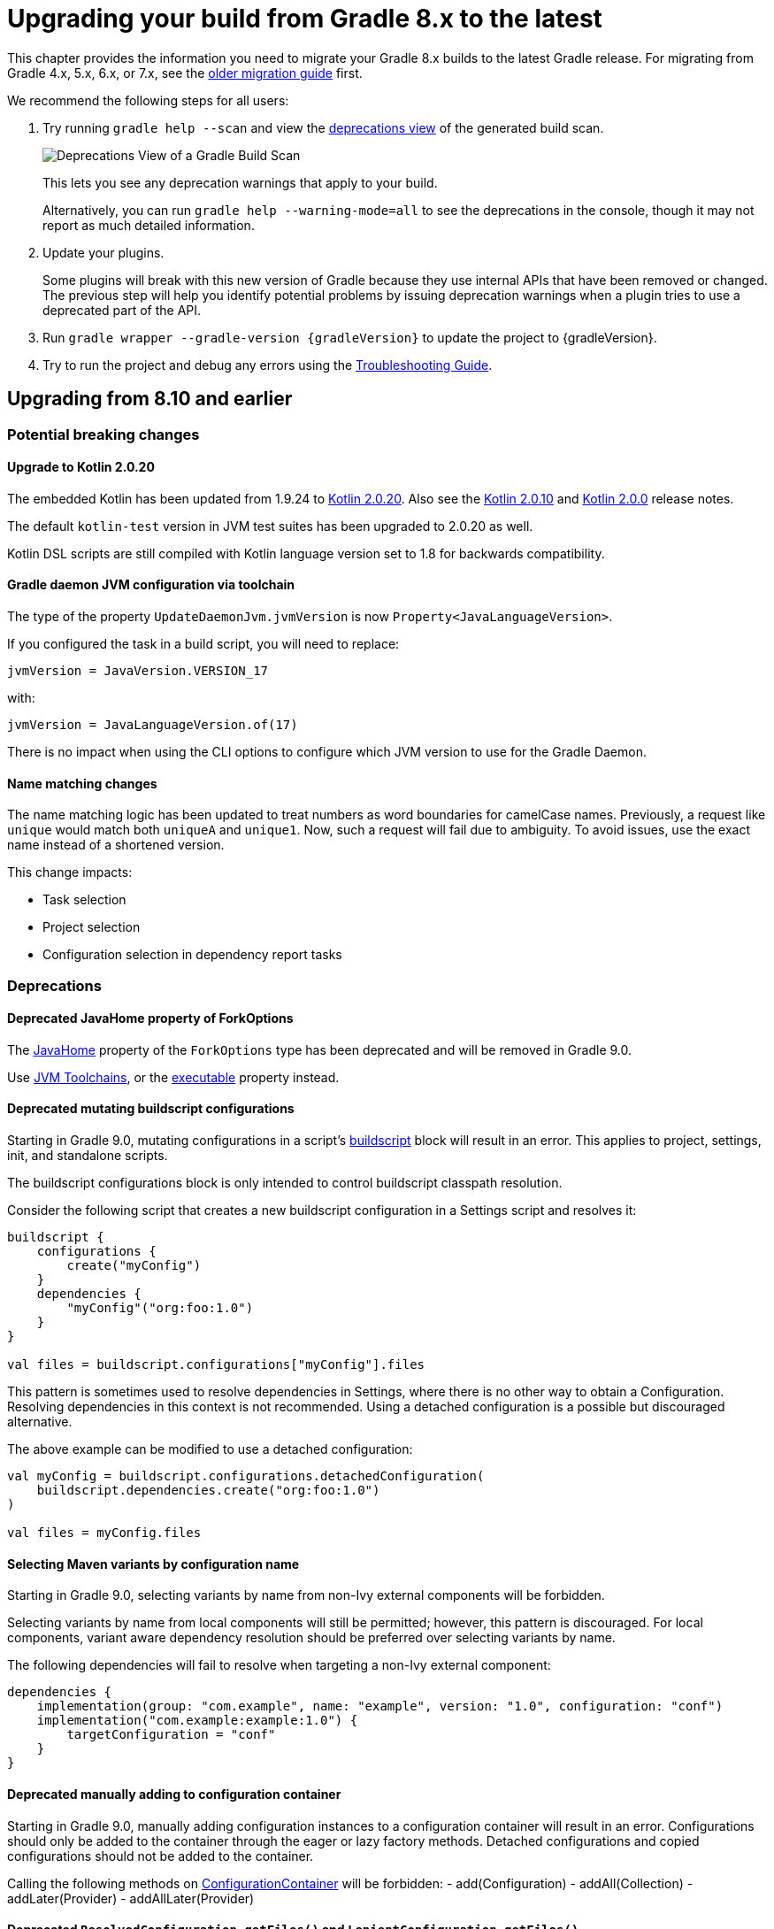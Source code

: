 // Copyright (C) 2023 Gradle, Inc.
//
// Licensed under the Creative Commons Attribution-Noncommercial-ShareAlike 4.0 International License.;
// you may not use this file except in compliance with the License.
// You may obtain a copy of the License at
//
//      https://creativecommons.org/licenses/by-nc-sa/4.0/
//
// Unless required by applicable law or agreed to in writing, software
// distributed under the License is distributed on an "AS IS" BASIS,
// WITHOUT WARRANTIES OR CONDITIONS OF ANY KIND, either express or implied.
// See the License for the specific language governing permissions and
// limitations under the License.

[[upgrading_version_8]]
= Upgrading your build from Gradle 8.x to the latest

This chapter provides the information you need to migrate your Gradle 8.x builds to the latest Gradle release.
For migrating from Gradle 4.x, 5.x, 6.x, or 7.x, see the <<upgrading_version_7.adoc#upgrading_version_7, older migration guide>> first.

We recommend the following steps for all users:

. Try running `gradle help --scan` and view the https://gradle.com/enterprise/releases/2018.4/#identify-usages-of-deprecated-gradle-functionality[deprecations view] of the generated build scan.
+
image::deprecations.png[Deprecations View of a Gradle Build Scan]
+
This lets you see any deprecation warnings that apply to your build.
+
Alternatively, you can run `gradle help --warning-mode=all` to see the deprecations in the console, though it may not report as much detailed information.
. Update your plugins.
+
Some plugins will break with this new version of Gradle because they use internal APIs that have been removed or changed.
The previous step will help you identify potential problems by issuing deprecation warnings when a plugin tries to use a deprecated part of the API.
+
. Run `gradle wrapper --gradle-version {gradleVersion}` to update the project to {gradleVersion}.
. Try to run the project and debug any errors using the <<troubleshooting.adoc#troubleshooting, Troubleshooting Guide>>.

[[changes_8.11]]
== Upgrading from 8.10 and earlier

=== Potential breaking changes

==== Upgrade to Kotlin 2.0.20

The embedded Kotlin has been updated from 1.9.24 to link:https://github.com/JetBrains/kotlin/releases/tag/v2.0.20[Kotlin 2.0.20].
Also see the link:https://github.com/JetBrains/kotlin/releases/tag/v2.0.10[Kotlin 2.0.10] and link:https://github.com/JetBrains/kotlin/releases/tag/v2.0.0[Kotlin 2.0.0] release notes.

The default `kotlin-test` version in JVM test suites has been upgraded to 2.0.20 as well.

Kotlin DSL scripts are still compiled with Kotlin language version set to 1.8 for backwards compatibility.

==== Gradle daemon JVM configuration via toolchain

The type of the property `UpdateDaemonJvm.jvmVersion` is now `Property<JavaLanguageVersion>`.

If you configured the task in a build script, you will need to replace:

`jvmVersion = JavaVersion.VERSION_17`

with:

`jvmVersion = JavaLanguageVersion.of(17)`

There is no impact when using the CLI options to configure which JVM version to use for the Gradle Daemon.

==== Name matching changes

The name matching logic has been updated to treat numbers as word boundaries for camelCase names.
Previously, a request like `unique` would match both `uniqueA` and `unique1`.
Now, such a request will fail due to ambiguity. To avoid issues, use the exact name instead of a shortened version.

This change impacts:

- Task selection
- Project selection
- Configuration selection in dependency report tasks

=== Deprecations

[[deprecated_fork_options_java_home]]
==== Deprecated JavaHome property of ForkOptions

The link:{javadocPath}/org/gradle/api/tasks/compile/ForkOptions.html#getJavaHome()-[JavaHome] property of the `ForkOptions` type has been deprecated and will be removed in Gradle 9.0.

Use <<toolchains.adoc#sec:consuming,JVM Toolchains>>, or the link:{javadocPath}/org/gradle/api/tasks/compile/ForkOptions.html#getExecutable()-[executable] property instead.

[[mutating_buildscript_configurations]]
==== Deprecated mutating buildscript configurations

Starting in Gradle 9.0, mutating configurations in a script's link:{javadocPath}/org/gradle/api/Script.html#buildscript-groovy.lang.Closure-[buildscript] block will result in an error.
This applies to project, settings, init, and standalone scripts.

The buildscript configurations block is only intended to control buildscript classpath resolution.

Consider the following script that creates a new buildscript configuration in a Settings script and resolves it:

[source,kotlin]
----
buildscript {
    configurations {
        create("myConfig")
    }
    dependencies {
        "myConfig"("org:foo:1.0")
    }
}

val files = buildscript.configurations["myConfig"].files
----

This pattern is sometimes used to resolve dependencies in Settings, where there is no other way to obtain a Configuration.
Resolving dependencies in this context is not recommended.
Using a detached configuration is a possible but discouraged alternative.

The above example can be modified to use a detached configuration:

[source,kotlin]
----
val myConfig = buildscript.configurations.detachedConfiguration(
    buildscript.dependencies.create("org:foo:1.0")
)

val files = myConfig.files
----

[[selecting_variant_by_configuration_name]]
==== Selecting Maven variants by configuration name

Starting in Gradle 9.0, selecting variants by name from non-Ivy external components will be forbidden.

Selecting variants by name from local components will still be permitted; however, this pattern is discouraged.
For local components, variant aware dependency resolution should be preferred over selecting variants by name.

The following dependencies will fail to resolve when targeting a non-Ivy external component:

[source,groovy]
----
dependencies {
    implementation(group: "com.example", name: "example", version: "1.0", configuration: "conf")
    implementation("com.example:example:1.0") {
        targetConfiguration = "conf"
    }
}
----

[[adding_to_configuration_container]]
==== Deprecated manually adding to configuration container

Starting in Gradle 9.0, manually adding configuration instances to a configuration container will result in an error.
Configurations should only be added to the container through the eager or lazy factory methods.
Detached configurations and copied configurations should not be added to the container.

Calling the following methods on link:{javadocPath}/org/gradle/api/artifacts/ConfigurationContainer.html[ConfigurationContainer] will be forbidden:
- add(Configuration)
- addAll(Collection)
- addLater(Provider)
- addAllLater(Provider)

[[deprecate_legacy_configuration_get_files]]
==== Deprecated `ResolvedConfiguration.getFiles()` and `LenientConfiguration.getFiles()`

The link:{javadocPath}/org/gradle/api/artifacts/ResolvedConfiguration.html#getFiles()[ResolvedConfiguration.getFiles()] and link:{javadocPath}/org/gradle/api/artifacts/LenientConfiguration.html#getFiles()[LenientConfiguration.getFiles()] methods have been deprecated and will be removed in Gradle 9.0.

These deprecated methods do not track task dependencies, unlike their replacements.

[source,kotlin]
----
val deprecated: Set<File> = conf.resolvedConfiguration.files
val replacement: FileCollection = conf.incoming.files

val lenientDeprecated: Set<File> = conf.resolvedConfiguration.lenientConfiguration.files
val lenientReplacement: FileCollection = conf.incoming.artifactView {
    isLenient = true
}.files
----

[[deprecated_abstract_options]]
==== Deprecated `AbstractOptions`

The `AbstractOptions` class has been deprecated and will be removed in Gradle 9.0.
All classes extending `AbstractOptions` will no longer extend it.

As a result, the `AbstractOptions#define(Map)` method will no longer be present.
This method exposes a non-type-safe API and unnecessarily relies on reflection.
It can be replaced by directly setting the properties specified in the map.

Additionally, `CompileOptions#fork(Map)`, `CompileOptions#debug(Map)`, and `GroovyCompileOptions#fork(Map)`, which depend on `define`, are also deprecated for removal in Gradle 9.0.

Consider the following example of the deprecated behavior and its replacement:

[source,groovy]
----
tasks.withType(JavaCompile) {
    // Deprecated behavior
    options.define(encoding: 'UTF-8')
    options.fork(memoryMaximumSize: '1G')
    options.debug(debugLevel: 'lines')

    // Can be replaced by
    options.encoding = 'UTF-8'

    options.fork = true
    options.forkOptions.memoryMaximumSize = '1G'

    options.debug = true
    options.debugOptions.debugLevel = 'lines'
}
----

[[deprecated_content_equals]]
==== Deprecated `Dependency#contentEquals(Dependency)`

The link:{javadocPath}/org/gradle/api/artifacts/Dependency.html#contentEquals(org.gradle.api.artifacts.Dependency)[Dependency#contentEquals(Dependency)] method has been deprecated and will be removed in Gradle 9.0.

The method was originally intended to compare dependencies based on their actual target component, regardless of whether they were of different dependency type.
The existing method does not behave as specified by its javadoc, and we do not plan to introduce a replacement that does.

Potential migrations include using `Object.equals(Object)` directly, or comparing the fields of dependencies manually.

[[detached_configurations_cannot_extend]]
==== Detached Configurations should not use `extendFrom`

link:{javadocPath}/org/gradle/api/artifacts/ConfigurationContainer.html#detachedConfiguration(org.gradle.api.artifacts.Dependency...)[Detached configurations] should not ever extend other configurations using link:{javadocPath}/org/gradle/api/artifacts/Configuration.html#extendsFrom(org.gradle.api.artifacts.Configuration...)[extendsFrom].

This behavior has been deprecated and will become an error in Gradle 9.0.

[[changes_8.10]]
== Upgrading from 8.9 and earlier

=== Potential breaking changes

==== `JavaCompile` tasks may fail when using a JRE even if compilation is not necessary

The `JavaCompile` tasks may sometimes fail when using a JRE instead of a JDK.
This is due to changes in the toolchain resolution code, which enforces the presence of a compiler when one is requested.
The `java-base` plugin uses the `JavaCompile` tasks it creates to determine the default source and target compatibility when `sourceCompatibility`/`targetCompatibility` or `release` are not set.
With the new enforcement, the absence of a compiler causes this to fail when only a JRE is provided, even if no compilation is needed (e.g., in projects with no sources).

This can be fixed by setting the `sourceCompatibility`/`targetCompatibility` explicitly in the `java` extension, or by setting `sourceCompatibility`/`targetCompatibility` or `release` in the relevant task(s).

==== Upgrade to Kotlin 1.9.24

The embedded Kotlin has been updated from 1.9.23 to link:https://github.com/JetBrains/kotlin/releases/tag/v1.9.24[Kotlin 1.9.24].

==== Upgrade to Ant 1.10.14

Ant has been updated to https://archive.apache.org/dist/ant/RELEASE-NOTES-1.10.14.html[Ant 1.10.14].

==== Upgrade to JaCoCo 0.8.12

JaCoCo has been updated to https://www.jacoco.org/jacoco/trunk/doc/changes.html[0.8.12].

==== Upgrade to Groovy 3.0.22

Groovy has been updated to https://groovy-lang.org/changelogs/changelog-3.0.22.html[Groovy 3.0.22].

=== Deprecations

[[minimum_daemon_jvm_version]]
==== Running Gradle on older JVMs

Starting in Gradle 9.0, Gradle will require JVM 17 or later to run. Most Gradle APIs will be compiled to target JVM 17 bytecode.

Gradle will still support compiling Java code to target JVM version 6 or later.
The <<building_java_projects.adoc#sec:java_cross_compilation,target JVM version>> of the compiled code can be configured separately from the JVM version used to run Gradle.

All Gradle clients (wrapper, launcher, Tooling API and TestKit) will remain compatible with JVM 8 and will be compiled to target JVM 8 bytecode. Only the Gradle daemon will require JVM 17 or later.
These clients can be configured to run Gradle builds with a different JVM version than the one used to run the client:

- Using <<gradle_daemon#sec:daemon_jvm_criteria,Daemon JVM criteria>> (an incubating feature)
- Setting the `org.gradle.java.home` <<build_environment.adoc#sec:gradle_configuration_properties,Gradle property>>
- Using the link:{javadocPath}/org/gradle/tooling/ConfigurableLauncher.html#setJavaHome(java.io.File)[ConfigurableLauncher#setJavaHome] method on the Tooling API

Alternatively, the `JAVA_HOME` environment variable can be set to a JVM 17 or newer, which will run both the client and daemon with the same version of the JVM.

Running Gradle builds with <<gradle_daemon#sec:disabling_the_daemon,--no-daemon>> or using link:{javadocPath}/org/gradle/testfixtures/ProjectBuilder.html[ProjectBuilder] in tests will require JVM version 17 or later.
The worker API will remain compatible with JVM 8, and running JVM tests will require JVM 8.

We decided to upgrade the minimum version of the Java runtime for a number of reasons:

- Dependencies are beginning to drop support for older versions and may not release security patches.
- Significant language improvements between Java 8 and Java 17 cannot be used without upgrading.
- Some of the most popular plugins already require JVM 17 or later.
- Download metrics for Gradle distributions show that JVM 17 is widely used.

[[consuming_non_consumable_variants_from_ivy_component]]
==== Deprecated consuming non-consumable configurations from Ivy

In prior versions of Gradle, it was possible to consume non-consumable configurations of a project using published Ivy metadata.
An Ivy dependency may sometimes be substituted for a project dependency, either explicitly through the `link:{groovyDslPath}/org.gradle.api.artifacts.DependencySubstitutions.html[DependencySubstitutions]` API or through included builds.
When this happens, configurations in the substituted project could be selected that were marked as non-consumable.

Consuming non-consumable configurations in this manner is deprecated and will result in an error in Gradle 9.0.

[[extending_configurations_in_same_project]]
==== Deprecated extending configurations in the same project

In prior versions of Gradle, it was possible to extend a configuration in a different project.

The hierarchy of a Project's configurations should not be influenced by configurations in other projects.
Cross-project hierarchies can lead to unexpected behavior when configurations are extended in a way that is not intended by the configuration's owner.

Projects should also never access the mutable state of another project.
Since Configurations are mutable, extending configurations across project boundaries restricts the parallelism that Gradle can apply.

Extending configurations in different projects is deprecated and will result in an error in Gradle 9.0.

[[changes_8.9]]
== Upgrading from 8.8 and earlier

=== Potential breaking changes

==== Change to toolchain provisioning

In previous versions of Gradle, toolchain provisioning could leave a partially provisioned toolchain in place **with a marker file indicating that the toolchain was fully provisioned**.
This could lead to strange behavior with the toolchain.
In Gradle 8.9, the toolchain is fully provisioned before the marker file is written.
However, to not detect potentially broken toolchains, a different marker file (`.ready`) is used.
This means all your existing toolchains will be re-provisioned the first time you use them with Gradle 8.9.
Gradle 8.9 also writes the old marker file (`provisioned.ok`) to indicate that the toolchain was fully provisioned.
This means that if you return to an older version of Gradle, an 8.9-provisioned toolchain will **not** be re-provisioned.

==== Upgrade to Kotlin 1.9.23

The embedded Kotlin has been updated from 1.9.22 to link:https://github.com/JetBrains/kotlin/releases/tag/v1.9.23[Kotlin 1.9.23].

==== Change the encoding of daemon log files

In previous versions of Gradle, the daemon log file, located at `$<<directory_layout.adoc#dir:gradle_user_home,GRADLE_USER_HOME>>/daemon/{gradleVersion}/`, was encoded with the default JVM encoding.
This file is now always encoded with UTF-8 to prevent clients who may use different default encodings from reading data incorrectly.
This change may affect third-party tools trying to read this file.

==== Compiling against Gradle implementation classpath

In previous versions of Gradle, Java projects that had no declared dependencies could implicitly compile against Gradle's runtime classes.
This means that some projects were able to compile without any declared dependencies even though they referenced Gradle runtime classes.
This situation is unlikely to arise in projects since IDE integration and test execution would be compromised.
However, if you need to utilize the Gradle API, declare a `gradleApi` dependency or apply the `java-gradle-plugin` plugin.

==== Configuration cache implementation packages now under `org.gradle.internal`

References to Gradle types not part of the public API should be avoided, as their direct use is unsupported.
Gradle internal implementation classes may suffer breaking changes (or be renamed or removed) from one version to another without warning.

Users need to distinguish between the API and internal parts of the Gradle codebase.
This is typically achieved by including `internal` in the implementation package names.
However, before this release, the configuration cache subsystem did not follow this pattern.

To address this issue, all code initially under the `org.gradle.configurationcache*` packages has been moved to new internal packages (`org.gradle.internal.*`).

=== File-system watching on macOS 11 (Big Sur) and earlier is disabled

Since Gradle 8.8, file-system watching has only been supported on macOS 12 (Monterey) and later.
We added a check to automatically disable file-system watching on macOS 11 (Big Sur) and earlier versions.

==== Possible change to JDK8-based compiler output when annotation processors are used

The Java compilation infrastructure has been updated to use the <<implementing_gradle_plugins_binary.adoc#reporting_problems,Problems API>>.
This change will supply the Tooling API clients with structured, rich information about compilation issues.

The feature should not have any visible impact on the usual build output, with JDK8 being an exception.
When annotation processors are used in the compiler, the output message differs slightly from the previous ones.

The change mainly manifests itself in typename printed.
For example, Java standard types like `java.lang.String` will be reported as `java.lang.String` instead of `String`.

[[changes_8.8]]
== Upgrading from 8.7 and earlier

=== Deprecations

[[mutate_configuration_after_locking]]
==== Deprecate mutating configuration after observation

To ensure the accuracy of dependency resolution, Gradle checks that Configurations are not mutated after they have been used as part of a dependency graph.

* Resolvable configurations should not have their resolution strategy, dependencies, hierarchy, etc., modified after they have been resolved.
* Consumable configurations should not have their dependencies, hierarchy, attributes, etc. modified after they have been published or consumed as a variant.
* Dependency scope configurations should not have their dependencies, constraints, etc., modified after a configuration that extends from them is observed.

In prior versions of Gradle, many of these circumstances were detected and handled by failing the build.
However, some cases went undetected or did not trigger build failures.
In Gradle 9.0, all changes to a configuration, once observed, will become an error.
After a configuration of any type has been observed, it should be considered immutable.
This validation covers the following properties of a configuration:

* Resolution Strategy
* Dependencies
* Constraints
* Exclude Rules
* Artifacts
* Role (consumable, resolvable, dependency scope)
* Hierarchy (`extendsFrom`)
* Others (Transitive, Visible)

Starting in Gradle 8.8, a deprecation warning will be emitted in cases that were not already an error.
Usually, this deprecation is caused by mutating a configuration in a link:{javadocPath}/org/gradle/api/artifacts/ResolvableDependencies.html#beforeResolve-org.gradle.api.Action-[`beforeResolve`] hook.
This hook is only executed after a configuration is fully resolved but not when it is partially resolved for computing task dependencies.

Consider the following code that showcases the deprecated behavior:

=====
[.multi-language-sample]
======
.build.gradle.kts
[source,kotlin]
----
plugins {
    id("java-library")
}

configurations.runtimeClasspath {
    // `beforeResolve` is not called before the configuration is partially resolved for
    // build dependencies, but only before a full graph resolution.
    // Configurations should not be mutated in this hook
    incoming.beforeResolve {
        // Add a dependency on `com:foo` if not already present
        if (allDependencies.none { it.group == "com" && it.name == "foo" }) {
            configurations.implementation.get().dependencies.add(project.dependencies.create("com:foo:1.0"))
        }
    }
}

tasks.register("resolve") {
    val conf: FileCollection = configurations["runtimeClasspath"]

    // Wire build dependencies
    dependsOn(conf)

    // Resolve dependencies
    doLast {
        assert(conf.files.map { it.name } == listOf("foo-1.0.jar"))
    }
}
----
======
=====

For the following use cases, consider these alternatives when replacing a `beforeResolve` hook:

* **Adding dependencies**: Use a link:{javadocPath}/org/gradle/api/artifacts/dsl/DependencyFactory.html[DependencyFactory] and `addLater` or `addAllLater` on link:{javadocPath}/org/gradle/api/artifacts/DependencySet.html[DependencySet].
* **Changing dependency versions**: Use <<using_preferred_versions,preferred version constraints>>.
* **Adding excludes**: Use <<component_metadata_rules.adoc#sec:component_metadata_rules,Component Metadata Rules>> to adjust dependency-level excludes, or link:{javadocPath}/org/gradle/api/artifacts/Configuration.html#withDependencies-org.gradle.api.Action-[withDependencies] to add excludes to a configuration.
* **Roles**: Configuration roles should be set upon creation and not changed afterward.
* **Hierarchy**: Configuration hierarchy (`extendsFrom`) should be set upon creation. Mutating the hierarchy prior to resolution is highly discouraged but permitted within a link:{javadocPath}/org/gradle/api/artifacts/Configuration.html#withDependencies-org.gradle.api.Action-[withDependencies] hook.
* **Resolution Strategy**: Mutating a configuration's ResolutionStrategy is still permitted in a `beforeResolve` hook; however, this is not recommended.

[[deprecate_filtered_configuration_file_and_filecollection_methods]]
==== Filtered Configuration `file` and `fileCollection` methods are deprecated

In an ongoing effort to simplify the Gradle API, the following methods that support filtering based on declared dependencies have been deprecated:

On link:{javadocPath}/org/gradle/api/artifacts/Configuration.html--[Configuration]:

- `files(Dependency...)`
- `files(Spec)`
- `files(Closure)`
- `fileCollection(Dependency...)`
- `fileCollection(Spec)`
- `fileCollection(Closure)`

On link:{javadocPath}/org/gradle/api/artifacts/ResolvedConfiguration.html--[ResolvedConfiguration]:

- `getFiles(Spec)`
- `getFirstLevelModuleDependencies(Spec)`

On link:{javadocPath}/org/gradle/api/artifacts/LenientConfiguration.html--[LenientConfiguration]:

- `getFirstLevelModuleDependencies(Spec)`
- `getFiles(Spec)`
- `getArtifacts(Spec)`

To mitigate this deprecation, consider the example below that leverages the `ArtifactView`
API along with the `componentFilter` method to select a subset of a Configuration's artifacts:

====
[.multi-language-sample]
=====
.build.gradle.kts
[source,kotlin]
----
val conf by configurations.creating

dependencies {
    conf("com.thing:foo:1.0")
    conf("org.example:bar:1.0")
}

tasks.register("filterDependencies") {
    val files: FileCollection = conf.incoming.artifactView {
        componentFilter {
            when(it) {
                is ModuleComponentIdentifier ->
                    it.group == "com.thing" && it.module == "foo"
                else -> false
            }
        }
    }.files

    doLast {
        assert(files.map { it.name } == listOf("foo-1.0.jar"))
    }
}
----
=====
[.multi-language-sample]
=====
.build.gradle
[source,groovy]
----
configurations {
    conf
}

dependencies {
    conf "com.thing:foo:1.0"
    conf "org.example:bar:1.0"
}

tasks.register("filterDependencies") {
    FileCollection files = configurations.conf.incoming.artifactView {
        componentFilter {
            it instanceof ModuleComponentIdentifier
                && it.group == "com.thing"
                && it.module == "foo"
        }
    }.files

    doLast {
        assert files*.name == ["foo-1.0.jar"]
    }
}
----
=====
====

Contrary to the deprecated `Dependency` filtering methods, `componentFilter` does not consider the transitive dependencies of the component being filtered.
This allows for more granular control over which artifacts are selected.

[[deprecated_namers]]
==== Deprecated `Namer` of `Task` and `Configuration`

`Task` and `Configuration` have a link:{javadocPath}/org/gradle/api/Namer.html[`Namer`] inner class (also called `Namer`) that can be used as a common way to retrieve the name of a task or configuration.
Now that these types implement link:{javadocPath}/org/gradle/api/Named.html[`Named`], these classes are no longer necessary and have been deprecated.
They will be removed in Gradle 9.0.
Use link:{javadocPath}/org/gradle/api/Named.Namer.html#INSTANCE[`Named.Namer.INSTANCE`] instead.

The super interface, link:{javadocPath}/org/gradle/api/Namer.html[`Namer`], is *not* being deprecated.

[[unix_file_permissions_deprecated]]
==== Unix mode-based file permissions deprecated ====

A new API for defining file permissions has been added in Gradle 8.3, see:

- link:{javadocPath}/org/gradle/api/file/FilePermissions.html[FilePermissions].
- link:{javadocPath}/org/gradle/api/file/ConfigurableFilePermissions.html[ConfigurableFilePermissions].

The new API has now been promoted to stable, and the old methods have been deprecated:

- link:{javadocPath}/org/gradle/api/file/CopyProcessingSpec.html#getFileMode--[CopyProcessingSpec.getFileMode]
- link:{javadocPath}/org/gradle/api/file/CopyProcessingSpec.html#setFileMode-java.lang.Integer-[CopyProcessingSpec.setFileMode]
- link:{javadocPath}/org/gradle/api/file/CopyProcessingSpec.html#getDirMode--[CopyProcessingSpec.getDirMode]
- link:{javadocPath}/org/gradle/api/file/CopyProcessingSpec.html#setDirMode-java.lang.Integer-[CopyProcessingSpec.setDirMode]
- link:{javadocPath}/org/gradle/api/file/FileTreeElement.html#getMode--[FileTreeElement.getMode]
- link:{javadocPath}/org/gradle/api/file/FileCopyDetails.html#setMode-int-[FileCopyDetails.setMode]

[[directory_build_cache_retention_deprecated]]
==== Deprecated setting retention period directly on local build cache ====

In previous versions, cleanup of the local build cache entries ran every 24 hours, and this interval could not be configured.
The retention period was configured using `buildCache.local.removeUnusedEntriesAfterDays`.

In Gradle 8.0, link:directory_layout.html#dir:gradle_user_home:configure_cache_cleanup[a new mechanism] was added to configure the cleanup and retention periods for various resources in Gradle User Home.
In Gradle 8.8, this mechanism was extended to permit the retention configuration of local build cache entries, providing improved control and consistency.

- Specifying `Cleanup.DISABLED` or `Cleanup.ALWAYS` will now prevent or force the cleanup of the local build cache
- Build cache entry retention is now configured via an `init-script`, link:directory_layout.html#dir:gradle_user_home:configure_cache_cleanup[in the same manner as other caches].

If you want build-cache entries to be retained for 30 days, **remove** any calls to the deprecated method:

```kotlin
buildCache {
    local {
        // Remove this line
        removeUnusedEntriesAfterDays = 30
    }
}
```

Add a file like this in `~/.gradle/init.d`:
```kotlin
beforeSettings {
    caches {
        buildCache.setRemoveUnusedEntriesAfterDays(30)
    }
}
```

Calling link:{javadocPath}/org/gradle/caching/local/DirectoryBuildCache.html#setRemoveUnusedEntriesAfterDays-int-[buildCache.local.removeUnusedEntriesAfterDays] is deprecated, and this method will be removed in Gradle 9.0.
If set to a non-default value, this deprecated setting will take precedence over `Settings.caches.buildCache.setRemoveUnusedEntriesAfterDays()`.

[[gradle_enterprise_extension_deprecated]]
==== Deprecated Kotlin DSL gradle-enterprise plugin block extension ====

In `settings.gradle.kts` (Kotlin DSL), you can use `gradle-enterprise` in the plugins block to apply the Gradle Enterprise plugin with the same version as `gradle --scan`.

```kotlin
plugins {
    `gradle-enterprise`
}
```

There is no equivalent to this in `settings.gradle` (Groovy DSL).

Gradle Enterprise has been renamed Develocity, and the `com.gradle.enterprise` plugin has been renamed `com.gradle.develocity`.
Therefore, the `gradle-enterprise` plugin block extension has been deprecated and will be removed in Gradle 9.0.

The Develocity plugin must be applied with an explicit plugin ID and version.
There is no `develocity` shorthand available in the plugins block:

```kotlin
plugins {
    id("com.gradle.develocity") version "3.17.3"
}
```

If you want to continue using the Gradle Enterprise plugin, you can specify the deprecated plugin ID:

```kotlin
plugins {
    id("com.gradle.enterprise") version "3.17.3"
}
```

We encourage you to use the https://plugins.gradle.org/plugin/com.gradle.develocity[latest released Develocity plugin version], even when using an older Gradle version.

=== Potential breaking changes

==== Changes in the Problems API

We have implemented several refactorings of the Problems API, including a significant change in how problem definitions and contextual information are handled.
The complete design specification can be found https://docs.google.com/document/d/1T_vM-Upa23aA21sanFTTLZa3j9xV6R32djJk6-muWzI/edit#heading=h.610fausqnpu6[here].

In implementing this spec, we have introduced the following breaking changes to the `ProblemSpec` interface:

- The `label(String)` and `description(String)` methods have been replaced with the `id(String, String)` method and its overloaded variants.

==== Changes to collection properties

The following incubating API introduced in 8.7 have been removed:

* `MapProperty.insert*(...)`
* `HasMultipleValues.append*(...)`

Replacements that better handle conventions are under consideration for a future 8.x release.

==== Upgrade to Groovy 3.0.21

Groovy has been updated to https://groovy-lang.org/changelogs/changelog-3.0.21.html[Groovy 3.0.21].

Since the previous version was 3.0.17, the https://groovy-lang.org/changelogs/changelog-3.0.18.html[3.0.18] and https://groovy-lang.org/changelogs/changelog-3.0.19.html[3.0.19], and https://groovy-lang.org/changelogs/changelog-3.0.20.html[3.0.20] changes are also included.

Some changes in static type checking have resulted in source-code incompatibilities.
Starting with 3.0.18, if you cast a closure to an `Action` without generics, the closure parameter will be `Object` instead of any explicit type specified.
This can be fixed by adding the appropriate type to the cast, and the redundant parameter declaration can be removed:

```groovy
// Before
tasks.create("foo", { Task it -> it.description "Foo task" } as Action)

// Fixed
tasks.create("foo", { it.description "Foo task" } as Action<Task>)
```

==== Upgrade to ASM 9.7

ASM was upgraded from 9.6 to https://asm.ow2.io/versions.html[9.7] to ensure earlier compatibility for Java 23.

[[changes_8.7]]
== Upgrading from 8.6 and earlier

=== Potential breaking changes

==== Upgrade to Kotlin 1.9.22

The embedded Kotlin has been updated from 1.9.10 to link:https://github.com/JetBrains/kotlin/releases/tag/v1.9.22[Kotlin 1.9.22].

==== Upgrade to Apache SSHD 2.10.0

Apache SSHD has been updated from 2.0.0 to https://mina.apache.org/sshd-project/download_2.10.0.html[2.10.0].

==== Replacement and upgrade of JSch

http://www.jcraft.com/jsch/[JSch] has been replaced by https://github.com/mwiede/jsch[`com.github.mwiede:jsch`] and updated from 0.1.55 to https://github.com/mwiede/jsch/releases/tag/jsch-0.2.16[0.2.16]

==== Upgrade to Eclipse JGit 5.13.3

Eclipse JGit has been updated from 5.7.0 to https://projects.eclipse.org/projects/technology.jgit/releases/5.13.3[5.13.3].

This includes reworking the way that Gradle configures JGit for SSH operations by moving from JSch to Apache SSHD.

==== Upgrade to Apache Commons Compress 1.25.0

Apache Commons Compress has been updated from 1.21 to https://commons.apache.org/proper/commons-compress/changes-report.html#a1.25.0[1.25.0].
This change may affect the checksums of the produced jars, zips, and other archive types because the metadata of the produced artifacts may differ.

==== Upgrade to ASM 9.6

ASM was upgraded from 9.5 to https://asm.ow2.io/versions.html[9.6] for better support of multi-release jars.

==== Upgrade of the version catalog parser

The version catalog parser has been upgraded and is now compliant with https://toml.io/en/v1.0.0[version 1.0.0 of the TOML spec].

This should not impact catalogs that use the <<platforms.adoc#sub::toml-dependencies-format,recommended syntax>> or were generated by Gradle for publication.

=== Deprecations

==== Deprecated registration of plugin conventions

Using plugin conventions has been emitting warnings since Gradle 8.2.
Now, registering plugin conventions will also trigger deprecation warnings.
For more information, see the <<deprecated_access_to_conventions, section about plugin convention deprecation>>.

[[string_invoke]]
==== Referencing tasks and domain objects by `"name"()` in Kotlin DSL

In Kotlin DSL, it is possible to reference a task or other domain object by its name using the `"name"()` notation.

There are several ways to look up an element in a container by name:
```
tasks {
    "wrapper"() // 1 - returns TaskProvider<Task>
    "wrapper"(Wrapper::class) // 2 - returns TaskProvider<Wrapper>
    "wrapper"(Wrapper::class) { // 3 - configures a task named wrapper of type Wrapper
    }
    "wrapper" { // 4 - configures a task named wrapper of type Task
    }
}
```

The first notation is deprecated and will be removed in Gradle 9.0.
Instead of using `"name"()` to reference a task or domain object, use `named("name")` or one of the other supported notations.

The above example would be written as:

```
tasks {
    named("wrapper") // returns TaskProvider<Task>
}
```

The Gradle API and Groovy build scripts are not impacted by this.

[[deprecated_invalid_url_decoding]]
==== Deprecated invalid URL decoding behavior

Before Gradle 8.3, Gradle would decode a `CharSequence` given to `link:{groovyDslPath}/org.gradle.api.Project.html#org.gradle.api.Project:uri(java.lang.Object)[Project.uri(Object)]` using an algorithm that accepted invalid URLs and improperly decoded others.
Gradle now uses the `URI` class to parse and decode URLs, but with a fallback to the legacy behavior in the event of an error.

Starting in Gradle 9.0, the fallback will be removed, and an error will be thrown instead.

To fix a deprecation warning, invalid URLs that require the legacy behavior should be re-encoded to be valid URLs, such as in the following examples:

.Legacy URL Conversions
|===
| Original Input | New Input | Reasoning

| `file:relative/path` | `relative/path` | The `file` scheme does not support relative paths.
| `file:relative/path%21` | `relative/path!` | Without a scheme, the path is taken as-is, without decoding.
| `https://example.com/my folder/` | `https://example.com/my%20folder/` | Spaces are not valid in URLs.
| `https://example.com/my%%badly%encoded%path` | `https://example.com/my%25%25badly%25encoded%25path` | `%` must be encoded as `%25` in URLs, and no `%`-escapes should be invalid.
|===

[[deprecate_self_resolving_dependency]]
==== Deprecated `SelfResolvingDependency`

The `SelfResolvingDependency` interface has been deprecated for removal in Gradle 9.0.
This type dates back to the first versions of Gradle, where some dependencies could be resolved independently.
Now, all dependencies should be resolved as part of a dependency graph using a `Configuration`.

Currently, `ProjectDependency` and `FileCollectionDependency` implement this interface.
In Gradle 9.0, these types will no longer implement `SelfResolvingDependency`.
Instead, they will both directly implement `Dependency`.

As such, the following methods of `ProjectDependency` and `FileCollectionDependency` will no longer be available:

- `resolve`
- `resolve(boolean)`
- `getBuildDependencies`

Consider the following scripts that showcase the deprecated interface and its replacement:

=====
[.multi-language-sample]
======
.build.gradle.kts
[source,kotlin]
----
plugins {
    id("java-library")
}

dependencies {
    implementation(files("bar.txt"))
    implementation(project(":foo"))
}

tasks.register("resolveDeprecated") {
    // Wire build dependencies (calls getBuildDependencies)
    dependsOn(configurations["implementation"].dependencies.toSet())

    // Resolve dependencies
    doLast {
        configurations["implementation"].dependencies.withType<FileCollectionDependency>() {
            assert(resolve().map { it.name } == listOf("bar.txt"))
            assert(resolve(true).map { it.name } == listOf("bar.txt"))
        }
        configurations["implementation"].dependencies.withType<ProjectDependency>() {
            // These methods do not even work properly.
            assert(resolve().map { it.name } == listOf<String>())
            assert(resolve(true).map { it.name } == listOf<String>())
        }
    }
}

tasks.register("resolveReplacement") {
    val conf = configurations["runtimeClasspath"]

    // Wire build dependencies
    dependsOn(conf)

    // Resolve dependencies
    val files = conf.files
    doLast {
        assert(files.map { it.name } == listOf("bar.txt", "foo.jar"))
    }
}
----
======
=====

[[org_gradle_util_reports_deprecations]]
==== Deprecated members of the `org.gradle.util` package now report their deprecation

These members will be removed in Gradle 9.0.

* `Collection.stringize(Collection)`

[[changes_8.6]]
== Upgrading from 8.5 and earlier

=== Potential breaking changes

==== Upgrade to JaCoCo 0.8.11

JaCoCo has been updated to https://www.jacoco.org/jacoco/trunk/doc/changes.html[0.8.11].

==== `DependencyAdder` renamed to `DependencyCollector`

The incubating `DependencyAdder` interface has been renamed to link:{javadocPath}/org/gradle/api/artifacts/dsl/DependencyCollector.html[`DependencyCollector`].
A `getDependencies` method has been added to the interface that returns all declared dependencies.

=== Deprecations

[[deprecate_register_feature_main_source_set]]
==== Deprecated calling `registerFeature` using the `main` source set

Calling `link:{javadocPath}/org/gradle/api/plugins/JavaPluginExtension.html#registerFeature-java.lang.String-org.gradle.api.Action-[registerFeature]` on the `link:{javadocPath}/org/gradle/api/plugins/JavaPluginExtension.html[java]` extension using the `main` source set is deprecated and will change behavior in Gradle 9.0.

Currently, features created while calling `link:{javadocPath}/org/gradle/api/plugins/FeatureSpec.html#usingSourceSet-org.gradle.api.tasks.SourceSet-[usingSourceSet]` with the `main` source set are initialized differently than features created while calling `usingSourceSet` with any other source set.
Previously, when using the `main` source set, new `implementation`, `compileOnly`, `runtimeOnly`, `api`, and `compileOnlyApi` configurations were created, and the compile and runtime classpaths of the `main` source set were configured to extend these configurations.

Starting in Gradle 9.0, the `main` source set will be treated like any other source set.
With the `java-library` plugin applied (or any other plugin that applies the `java` plugin), calling `usingSourceSet` with the `main` source set will throw an exception.
This is because the `java` plugin already configures a `main` feature.
Only if the `java` plugin is not applied will the `main` source set be permitted when calling `usingSourceSet`.

Code that currently registers features with the main source set, such as:

=====
[.multi-language-sample]
======
.build.gradle.kts
[source,kotlin]
----
plugins {
    id("java-library")
}

java {
    registerFeature("feature") {
        usingSourceSet(sourceSets["main"])
    }
}
----
======
[.multi-language-sample]
======
.build.gradle
[source,groovy]
----
plugins {
    id("java-library")
}

java {
    registerFeature("feature") {
        usingSourceSet(sourceSets.main)
    }
}
----
======
=====

Should instead, create a separate source set for the feature and register the feature with that source set:

=====
[.multi-language-sample]
======
.build.gradle.kts
[source,kotlin]
----
plugins {
    id("java-library")
}

sourceSets {
    create("feature")
}

java {
    registerFeature("feature") {
        usingSourceSet(sourceSets["feature"])
    }
}
----
======
[.multi-language-sample]
======
.build.gradle
[source,groovy]
----
plugins {
    id("java-library")
}

sourceSets {
    feature
}

java {
    registerFeature("feature") {
        usingSourceSet(sourceSets.feature)
    }
}
----
======
=====

[[publishing_artifact_name_different_from_artifact_id_maven]]
==== Deprecated publishing artifact dependencies with explicit name to Maven repositories

Publishing dependencies with an explicit artifact with a name different from the dependency's `artifactId` to Maven repositories has been deprecated.
This behavior is still permitted when publishing to Ivy repositories.
It will result in an error in Gradle 9.0.

When publishing to Maven repositories, Gradle will interpret the dependency below as if it were declared with coordinates `org:notfoo:1.0`:

=====
[.multi-language-sample]
======
.build.gradle.kts
[source,kotlin]
----
dependencies {
    implementation("org:foo:1.0") {
        artifact {
            name = "notfoo"
        }
    }
}
----
======
[.multi-language-sample]
======
.build.gradle
[source,groovy]
----
dependencies {
    implementation("org:foo:1.0") {
        artifact {
            name = "notfoo"
        }
    }
}
----
======
=====

Instead, this dependency should be declared as:

=====
[.multi-language-sample]
======
.build.gradle.kts
[source,kotlin]
----
dependencies {
    implementation("org:notfoo:1.0")
}
----
======
[.multi-language-sample]
======
.build.gradle
[source,groovy]
----
dependencies {
    implementation("org:notfoo:1.0")
}
----
======
=====

[[deprecated_artifact_identifier]]
==== Deprecated `ArtifactIdentifier`

The `ArtifactIdentifier` class has been deprecated for removal in Gradle 9.0.

[[dependency_mutate_dependency_collector_after_finalize]]
==== Deprecate mutating `DependencyCollector` dependencies after observation

Starting in Gradle 9.0, mutating dependencies sourced from a link:{javadocPath}/org/gradle/api/artifacts/dsl/DependencyCollector.html[DependencyCollector], after those dependencies have been observed will result in an error.
The `DependencyCollector` interface is used to declare dependencies within the test suites DSL.

Consider the following example where a test suite's dependency is mutated after it is observed:

=====
[.multi-language-sample]
======
.build.gradle.kts
[source,kotlin]
----
plugins {
    id("java-library")
}

testing.suites {
    named<JvmTestSuite>("test") {
        dependencies {
            // Dependency is declared on a `DependencyCollector`
            implementation("com:foo")
        }
    }
}

configurations.testImplementation {
    // Calling `all` here realizes/observes all lazy sources, including the `DependencyCollector`
    // from the test suite block. Operations like resolving a configuration similarly realize lazy sources.
    dependencies.all {
        if (this is ExternalDependency && group == "com" && name == "foo" && version == null) {
            // Dependency is mutated after observation
            version {
                require("2.0")
            }
        }
    }
}
----
======
=====

In the above example, the build logic uses iteration and mutation to try to set a default version for a particular dependency if the version is not already set.
Build logic like the above example creates challenges in resolving declared dependencies, as reporting tools will display this dependency as if the user declared the version as "2.0", even though they never did.
Instead, the build logic can avoid iteration and mutation by declaring a `preferred` version constraint on the dependency's coordinates.
This allows the dependency management engine to use the version declared on the constraint if no other version is declared.

[[using_preferred_versions]]
Consider the following example that replaces the above iteration with an indiscriminate <<rich_versions.adoc#sec:preferred-version,preferred>> version constraint:

=====
[.multi-language-sample]
======
.build.gradle.kts
[source,kotlin]
----
dependencies {
    constraints {
        testImplementation("com:foo") {
            version {
                prefer("2.0")
            }
        }
    }
}
----
======
=====

[[changes_8.5]]
== Upgrading from 8.4 and earlier

=== Potential breaking changes

==== Upgrade to Kotlin 1.9.20

The embedded Kotlin has been updated to link:https://github.com/JetBrains/kotlin/releases/tag/v1.9.20[Kotlin 1.9.20].

==== Changes to Groovy task conventions

The `groovy-base` plugin is now responsible for configuring source and target compatibility version conventions on all `GroovyCompile` tasks.

If you are using this task *without applying `grooy-base`*, you will have to manually set compatibility versions on these tasks.
In general, the `groovy-base` plugin should be applied whenever working with Groovy language tasks.

==== Provider.filter

The type of argument passed to `Provider.filter` is changed from `Predicate` to `Spec` for a more consistent API.
This change should not affect anyone using `Provider.filter` with a lambda expression.
However, this might affect plugin authors if they don't use SAM conversions to create a lambda.

=== Deprecations

[[org_gradle_util_reports_deprecations_8]]
==== Deprecated members of the `org.gradle.util` package now report their deprecation

These members will be removed in Gradle 9.0:

* `VersionNumber.parse(String)`
* `VersionNumber.compareTo(VersionNumber)`

[[depending_on_root_configuration]]
==== Deprecated depending on resolved configuration

When resolving a `Configuration`, selecting that same configuration as a variant is sometimes possible.
Configurations should be used for one purpose (resolution, consumption or dependency declarations), so this can only occur when a configuration is marked as both consumable and resolvable.

This can lead to circular dependency graphs, as the resolved configuration is used for two purposes.

To avoid this problem, plugins should mark all resolvable configurations as `canBeConsumed=false` or use the `resolvable(String)` configuration factory method when creating configurations meant for resolution.

In Gradle 9.0, consuming configurations in this manner will no longer be allowed and result in an error.

[[deprecated_missing_project_directory]]
==== Including projects without an existing directory

Gradle will warn if a project is added to the build where the associated `projectDir` does not exist or is not writable.
Starting with version 9.0, Gradle will not run builds if a project directory is missing or read-only.
If you intend to dynamically synthesize projects, make sure to create directories for them as well:

=====
[.multi-language-sample]
======
.settings.gradle.kts
[source,kotlin]
----
include("project-without-directory")
project(":project-without-directory").projectDir.mkdirs()
----
======
[.multi-language-sample]
======
.settings.gradle
[source,groovy]
----
include 'project-without-directory'
project(":project-without-directory").projectDir.mkdirs()
----
======
=====

[[changes_8.4]]
== Upgrading from 8.3 and earlier

=== Potential breaking changes

==== Upgrade to Kotlin 1.9.10

The embedded Kotlin has been updated to link:https://github.com/JetBrains/kotlin/releases/tag/v1.9.10[Kotlin 1.9.10].

==== XML parsing now requires recent parsers

Gradle 8.4 now configures XML parsers with security features enabled.
If your build logic depends on old XML parsers that don't support secure parsing, your build may fail.
If you encounter a failure, check and update or remove any dependency on legacy XML parsers.

If you are unable to upgrade XML parsers coming from your build logic dependencies, you can force the use of the XML parsers built into the JVM.
In OpenJDK, for example, this can be done by adding the following to `gradle.properties`:
```
systemProp.javax.xml.parsers.SAXParserFactory=com.sun.org.apache.xerces.internal.jaxp.SAXParserFactoryImpl
systemProp.javax.xml.transform.TransformerFactory=com.sun.org.apache.xalan.internal.xsltc.trax.TransformerFactoryImpl
systemProp.javax.xml.parsers.DocumentBuilderFactory=com.sun.org.apache.xerces.internal.jaxp.DocumentBuilderFactoryImpl
```
See the link:https://github.com/gradle/gradle/security/advisories/GHSA-mrff-q8qj-xvg8[CVE-2023-42445] advisory for more details and ways to enable secure XML processing on previous Gradle versions.

==== EAR plugin with customized JEE 1.3 descriptor

Gradle 8.4 forbids external XML entities when parsing XML documents.
If you use the EAR plugin and configure the `application.xml` descriptor via the EAR plugin's DSL and customize the descriptor using `withXml {}` and use `asElement{}` in the customization block, then the build will now fail for security reasons.

=====
[.multi-language-sample]
======
.build.gradle.kts
[source,kotlin]
----
plugins {
    id("ear")
}
ear {
    deploymentDescriptor {
        version = "1.3"
        withXml {
            asElement()
        }
    }
}
----
======
[.multi-language-sample]
======
.build.gradle
[source,groovy]
----
plugins {
    id("ear")
}
ear {
    deploymentDescriptor {
        version = "1.3"
        withXml {
            asElement()
        }
    }
}
----
======
=====

If you happen to use `asNode()` instead of `asElement()`, then nothing changes, given `asNode()` simply ignores external DTDs.

You can work around this by running your build with the `javax.xml.accessExternalDTD` system property set to `http`.

On the command line, add this to your Gradle invocation:

[source,properties]
----
-Djavax.xml.accessExternalDTD=http
----

To make this workaround persistent, add the following line to your `gradle.properties`:

[source,properties]
----
systemProp.javax.xml.accessExternalDTD=http
----

Note that this will enable HTTP access to external DTDs for the whole build JVM.
See the link:https://docs.oracle.com/en/java/javase/13/security/java-api-xml-processing-jaxp-security-guide.html#GUID-8CD65EF5-D113-4D5C-A564-B875C8625FAC[JAXP documentation] for more details.

=== Deprecations

[[generate_maven_pom_method_deprecations]]
==== Deprecated `GenerateMavenPom` methods

The following methods on `link:{javadocPath}/org/gradle/api/publish/maven/tasks/GenerateMavenPom.html[GenerateMavenPom]` are deprecated and will be removed in Gradle 9.0.
They were never intended to be public API.

- `getVersionRangeMapper`
- `withCompileScopeAttributes`
- `withRuntimeScopeAttributes`

[[changes_8.3]]
== Upgrading from 8.2 and earlier

=== Potential breaking changes

==== Deprecated `Project.buildDir` can cause script compilation failure

With the deprecation of `Project.buildDir`, buildscripts that are compiled with warnings as errors could fail if the deprecated field is used.

See <<#project_builddir, the deprecation entry>> for details.

==== `TestLauncher` API no longer ignores build failures

The `TestLauncher` interface is part of the Tooling API, specialized for running tests.
It is a logical extension of the `BuildLauncher` that can only launch tasks.
A discrepancy has been reported in their behavior: if the same failing test is executed, `BuildLauncher` will report a build failure, but `TestLauncher` won't.
Originally, this was a design decision in order to continue the execution and run the tests in all test tasks and not stop at the first failure.
At the same time, this behavior can be confusing for users as they can experience a failing test in a successful build.
To make the two APIs more uniform, we made `TestLauncher` also fail the build, which is a potential breaking change.
Tooling API clients should explicitly pass `--continue` to the build to continue the test execution even if a test task fails.

[[legacy_attribute_snapshotting]]
==== Fixed variant selection behavior with `ArtifactView` and `ArtifactCollection`

The dependency resolution APIs for selecting different artifacts or files (`Configuration.getIncoming().artifactView { }` and `Configuration.getIncoming().getArtifacts()`) captured immutable copies of the underlying `Configuration`'s attributes to use for variant selection.
If the `Configuration`'s attributes were changed after these methods were called, the artifacts selected by these methods could be unexpected.

Consider the case where the set of attributes on a `Configuration` is changed after an `ArtifactView` is created:

====
[.multi-language-sample]
=====
.build.gradle.kts
[source,kotlin]
----
tasks {
    myTask {
        inputFiles.from(configurations.classpath.incoming.artifactView {
            attributes {
                // Add attributes to select a different type of artifact
            }
        }.files)
    }
}

configurations {
    classpath {
        attributes {
            // Add more attributes to the configuration
        }
    }
}

----
=====
====

The `inputFiles` property of `myTask` uses an artifact view to select a different type of artifact from the configuration `classpath`.
Since the artifact view was created before the attributes were added to the configuration, Gradle could not select the correct artifact.

Some builds may have worked around this by also putting the additional attributes into the artifact view. This is no longer necessary.

[[kotlin_1_9.0]]
==== Upgrade to Kotlin 1.9.0

The embedded Kotlin has been updated from 1.8.20 to link:https://github.com/JetBrains/kotlin/releases/tag/v1.9.0[Kotlin 1.9.0].
The Kotlin language and API levels for the Kotlin DSL are still set to 1.8 for backward compatibility.
See the release notes for link:https://github.com/JetBrains/kotlin/releases/tag/v1.8.22[Kotlin 1.8.22] and link:https://github.com/JetBrains/kotlin/releases/tag/v1.8.21[Kotlin 1.8.21].

Kotlin 1.9 dropped support for Kotlin language and API level 1.3.
If you build Gradle plugins written in Kotlin with this version of Gradle and need to support Gradle <7.0 you need to stick to using the Kotlin Gradle Plugin <1.9.0 and configure the Kotlin language and API levels to 1.3.
See the <<compatibility.adoc#compatibility, Compatibility Matrix>> for details about other versions.

==== Eager evaluation of `Configuration` attributes

Gradle 8.3 updates the `org.gradle.libraryelements` and `org.gradle.jvm.version` attributes of JVM Configurations to be present at the time of creation, as opposed to previously, where they were only present after the Configuration had been resolved or consumed.
In particular, the value for `org.gradle.jvm.version` relies on the project's configured toolchain, meaning that querying the value for this attribute will finalize the value of the project's Java toolchain.

Plugins or build logic that eagerly queries the attributes of JVM configurations may now cause the project's Java toolchain to be finalized earlier than before.
Attempting to modify the toolchain after it has been finalized will result in error messages similar to the following:
```
The value for property 'implementation' is final and cannot be changed any further.
The value for property 'languageVersion' is final and cannot be changed any further.
The value for property 'vendor' is final and cannot be changed any further.
```

This situation may arise when plugins or build logic eagerly query an existing JVM Configuration's attributes to create a new Configuration with the same attributes.
Previously, this logic would have omitted the two above-noted attributes entirely, while now, the same logic will copy the attributes and finalize the project's Java toolchain.
To avoid early toolchain finalization, attribute-copying logic should be updated to query the source Configuration's attributes lazily:

=====
[.multi-language-sample]
======
.build.gradle.kts
[source,kotlin]
----
fun <T> copyAttribute(attribute: Attribute<T>, from: AttributeContainer, to: AttributeContainer) =
    to.attributeProvider<T>(attribute, provider { from.getAttribute(attribute)!! })

val source = configurations["runtimeClasspath"].attributes
configurations {
    create("customRuntimeClasspath") {
        source.keySet().forEach { key ->
            copyAttribute(key, source, attributes)
        }
    }
}
----
======
[.multi-language-sample]
======
.build.gradle
[source,groovy]
----
def source = configurations.runtimeClasspath.attributes
configurations {
    customRuntimeClasspath {
        source.keySet().each { key ->
            attributes.attributeProvider(key, provider { source.getAttribute(key) })
        }
    }
}
----
======
=====

=== Deprecations

[[project_builddir]]
==== Deprecated `Project.buildDir` is to be replaced by `Project.layout.buildDirectory`

The `Project.buildDir` property is deprecated.
It uses eager APIs and has ordering issues if the value is read in build logic and then later modified.
It could result in outputs ending up in different locations.

It is replaced by a `link:{javadocPath}/org/gradle/api/file/DirectoryProperty.html[DirectoryProperty]` found at `Project.layout.buildDirectory`.
See the `link:{groovyDslPath}/org.gradle.api.file.ProjectLayout.html[ProjectLayout]` interface for details.

Note that, at this stage, Gradle will not print deprecation warnings if you still use `Project.buildDir`.
We know this is a big change, and we want to give the authors of major plugins time to stop using it.

Switching from a `File` to a `DirectoryProperty` requires adaptations in build logic.
The main impact is that you cannot use the property inside a `String` to expand it.
Instead, you should leverage the `dir` and `file` methods to compute your desired location.

Here is an example of creating a file where the following:

=====
[.multi-language-sample]
======
.build.gradle.kts
[source,kotlin]
----
// Returns a java.io.File
file("$buildDir/myOutput.txt")
----
======
[.multi-language-sample]
======
.build.gradle
[source,groovy]
----
// Returns a java.io.File
file("$buildDir/myOutput.txt")
----
======
=====

Should be replaced by:

=====
[.multi-language-sample]
======
.build.gradle.kts
[source,kotlin]
----
// Compatible with a number of Gradle lazy APIs that accept also java.io.File
val output: Provider<RegularFile> = layout.buildDirectory.file("myOutput.txt")

// If you really need the java.io.File for a non lazy API
output.get().asFile

// Or a path for a lazy String based API
output.map { it.asFile.path }
----
======
[.multi-language-sample]
======
.build.gradle
[source,groovy]
----
// Compatible with a number of Gradle lazy APIs that accept also java.io.File
Provider<RegularFile> output = layout.buildDirectory.file("myOutput.txt")

// If you really need the java.io.File for a non lazy API
output.get().asFile

// Or a path for a lazy String based API
output.map { it.asFile.path }
----
======
=====

Here is another example for creating a directory where the following:

=====
[.multi-language-sample]
======
.build.gradle.kts
[source,kotlin]
----
// Returns a java.io.File
file("$buildDir/outputLocation")
----
======
[.multi-language-sample]
======
.build.gradle
[source,groovy]
----
// Returns a java.io.File
file("$buildDir/outputLocation")
----
======
=====

Should be replaced by:

=====
[.multi-language-sample]
======
.build.gradle.kts
[source,kotlin]
----
// Compatible with a number of Gradle APIs that accept a java.io.File
val output: Provider<Directory> = layout.buildDirectory.dir("outputLocation")

// If you really need the java.io.File for a non lazy API
output.get().asFile

// Or a path for a lazy String based API
output.map { it.asFile.path }
----
======
[.multi-language-sample]
======
.build.gradle
[source,groovy]
----
// Compatible with a number of Gradle APIs that accept a java.io.File
Provider<Directory> output = layout.buildDirectory.dir("outputLocation")

// If you really need the java.io.File for a non lazy API
output.get().asFile

// Or a path for a lazy String based API
output.map { it.asFile.path }
----
======
=====

[[declaring_client_module_dependencies]]
==== Deprecated `ClientModule` dependencies

`link:{javadocPath}/org/gradle/api/artifacts/ClientModule.html[ClientModule]` dependencies are deprecated and will be removed in Gradle 9.0.

Client module dependencies were originally intended to allow builds to override incorrect or missing component metadata of external dependencies by defining the metadata locally.
This functionality has since been replaced by <<component_metadata_rules.adoc#sec:component_metadata_rules,Component Metadata Rules>>.

Consider the following client module dependency example:

=====
[.multi-language-sample]
======
.build.gradle.kts
[source,kotlin]
----
dependencies {
    implementation(module("org:foo:1.0") {
        dependency("org:bar:1.0")
        module("org:baz:1.0") {
            dependency("com:example:1.0")
        }
    })
}
----
======
[.multi-language-sample]
======
.build.gradle
[source,groovy]
----
dependencies {
    implementation module("org:foo:1.0") {
        dependency "org:bar:1.0"
        module("org:baz:1.0") {
            dependency "com:example:1.0"
        }
    }
}
----
======
=====

This can be replaced with the following component metadata rule:

=====
[.multi-language-sample]
======
.build-logic/src/main/kotlin/my-plugin.gradle.kts
[source,kotlin]
----
@CacheableRule
abstract class AddDependenciesRule @Inject constructor(val dependencies: List<String>) : ComponentMetadataRule {
    override fun execute(context: ComponentMetadataContext) {
        listOf("compile", "runtime").forEach { base ->
            context.details.withVariant(base) {
                withDependencies {
                    dependencies.forEach {
                        add(it)
                    }
                }
            }
        }
    }
}
----
.build.gradle.kts
[source,kotlin]
----
dependencies {
    components {
        withModule<AddDependenciesRule>("org:foo") {
            params(listOf(
                "org:bar:1.0",
                "org:baz:1.0"
            ))
        }
        withModule<AddDependenciesRule>("org:baz") {
            params(listOf("com:example:1.0"))
        }
    }

    implementation("org:foo:1.0")
}
----
======
[.multi-language-sample]
======
.build-logic/src/main/groovy/my-plugin.gradle
[source,groovy]
----
@CacheableRule
abstract class AddDependenciesRule implements ComponentMetadataRule {

    List<String> dependencies

    @Inject
    AddDependenciesRule(List<String> dependencies) {
        this.dependencies = dependencies
    }

    @Override
    void execute(ComponentMetadataContext context) {
        ["compile", "runtime"].each { base ->
            context.details.withVariant(base) {
                withDependencies {
                    dependencies.each {
                        add(it)
                    }
                }
            }
        }
    }
}
----
.build.gradle
[source,groovy]
----
dependencies {
    components {
        withModule("org:foo", AddDependenciesRule) {
            params([
                "org:bar:1.0",
                "org:baz:1.0"
            ])
        }
        withModule("org:baz", AddDependenciesRule) {
            params(["com:example:1.0"])
        }
    }

    implementation "org:foo:1.0"
}
----
======
=====

[[unsupported_ge_plugin_3.13]]
==== Earliest supported Develocity plugin version is 3.13.1

Starting in Gradle 9.0, the earliest supported Develocity plugin version is 3.13.1.
The plugin versions from 3.0 up to 3.13 will be ignored when applied.

Upgrade to version 3.13.1 or later of the Develocity plugin.
You can find the link:https://plugins.gradle.org/plugin/com.gradle.enterprise[latest available version on the Gradle Plugin Portal].
More information on the compatibility can be found link:https://docs.gradle.com/enterprise/compatibility/#build_scans[here].

[[changes_8.2]]
== Upgrading from 8.1 and earlier

=== Potential breaking changes

[[kotlin_1_8.20]]
==== Upgrade to Kotlin 1.8.20

The embedded Kotlin has been updated to link:https://github.com/JetBrains/kotlin/releases/tag/v1.8.20[Kotlin 1.8.20].
For more information, see https://kotlinlang.org/docs/whatsnew1820.html[What's new in Kotlin 1.8.20].

Note that there is a known issue with Kotlin compilation avoidance that can cause `OutOfMemory` exceptions in `compileKotlin` tasks if the compilation classpath contains very large JAR files.
This applies to builds applying the Kotlin plugin v1.8.20 or the `kotlin-dsl` plugin.

You can work around it by disabling Kotlin compilation avoidance in your `gradle.properties` file:

[source,properties]
----
kotlin.incremental.useClasspathSnapshot=false
----

See link:https://youtrack.jetbrains.com/issue/KT-57757/[KT-57757] for more information.

==== Upgrade to Groovy 3.0.17

Groovy has been updated to https://groovy-lang.org/changelogs/changelog-3.0.17.html[Groovy 3.0.17].

Since the previous version was 3.0.15, the https://groovy-lang.org/changelogs/changelog-3.0.16.html[3.0.16] changes are also included.

==== Upgrade to Ant 1.10.13

Ant has been updated to https://archive.apache.org/dist/ant/RELEASE-NOTES-1.10.13.html[Ant 1.10.13].

Since the previous version was 1.10.11, the https://github.com/apache/ant/blob/rel/1.10.12/WHATSNEW[1.10.12] changes are also included.

==== Upgrade to CodeNarc 3.2.0

The default version of CodeNarc has been updated to https://github.com/CodeNarc/CodeNarc/blob/v3.2.0/CHANGELOG.md#version-320----jan-2023[CodeNarc 3.2.0].

==== Upgrade to PMD 6.55.0

PMD has been updated to https://docs.pmd-code.org/pmd-doc-6.55.0/pmd_release_notes.html[PMD 6.55.0].

Since the previous version was 6.48.0, all changes since then are included.

==== Upgrade to JaCoCo 0.8.9

JaCoCo has been updated to https://www.jacoco.org/jacoco/trunk/doc/changes.html[0.8.9].

==== Plugin compatibility changes

A plugin compiled with Gradle >= 8.2 that makes use of the Kotlin DSL functions link:{kotlinDslPath}/gradle/org.gradle.kotlin.dsl/the.html[`Project.the<T>()`], link:{kotlinDslPath}/gradle/org.gradle.kotlin.dsl/the.html[`Project.the(KClass)`] or link:{kotlinDslPath}/gradle/org.gradle.kotlin.dsl/configure.html[`Project.configure<T> {}`] cannot run on Gradle <= 6.1.

==== Deferred or avoided configuration of some tasks

When performing dependency resolution, Gradle creates an internal representation of the available link:{javadocPath}/org/gradle/api/artifacts/Configuration.html[Configuration]s.
This requires inspecting all configurations and artifacts.
Processing artifacts created by tasks causes those tasks to be realized and configured.

This internal representation is now created more lazily, which can change the order in which tasks are configured.
Some tasks may never be configured.

This change may cause code paths that relied on a particular order to no longer function, such as conditionally adding attributes to a configuration based on the presence of certain attributes.

This impacted the link:https://github.com/bndtools/bnd/issues/5695[bnd plugin and JUnit5 build].

We recommend not modifying domain objects (configurations, source sets, tasks, etc) from configuration blocks for other domain objects that may not be configured.

For example, avoid doing something like this:

```kotlin
    configurations {
        val myConfig = create("myConfig")
    }

    tasks.register("myTask") {
            // This is not safe, as the execution of this block may not occur, or may not occur in the order expected
          configurations["myConfig"].attributes {
              attribute(Usage.USAGE_ATTRIBUTE, objects.named(Usage::class.java, Usage.JAVA_RUNTIME))
          }
    }
```

=== Deprecations

[[compile_options_generated_sources_directory]]
==== `link:{javadocPath}/org/gradle/api/tasks/compile/CompileOptions.html[CompileOptions]` method deprecations

The following methods on `CompileOptions` are deprecated:

- `getAnnotationProcessorGeneratedSourcesDirectory()`
- `setAnnotationProcessorGeneratedSourcesDirectory(File)`
- `setAnnotationProcessorGeneratedSourcesDirectory(Provider<File>)`

Current usages of these methods should migrate to `link:{javadocPath}/org/gradle/api/tasks/compile/CompileOptions.html#getGeneratedSourceOutputDirectory--[DirectoryProperty getGeneratedSourceOutputDirectory()]`

[[deprecated_configuration_usage]]
==== Using configurations incorrectly

Gradle will now warn at runtime when methods of link:{javadocPath}/org/gradle/api/artifacts/Configuration.html--[Configuration] are called inconsistently with the configuration's intended usage.

This change is part of a larger ongoing effort to make the intended behavior of configurations more consistent and predictable and to unlock further speed and memory improvements.

Currently, the following methods should only be called with these listed allowed usages:

- `resolve()` - RESOLVABLE configurations only
- `files(Closure)`, `files(Spec)`, `files(Dependency…)`, `fileCollection(Spec)`, `fileCollection(Closure)`, `fileCollection(Dependency…)` - RESOLVABLE configurations only
- `getResolvedConfigurations()` - RESOLVABLE configurations only
- `defaultDependencies(Action)` - DECLARABLE configurations only
- `shouldResolveConsistentlyWith(Configuration)` - RESOLVABLE configurations only
- `disableConsistentResolution()` - RESOLVABLE configurations only
- `getDependencyConstraints()` - DECLARABLE configurations only
- `copy()`, `copy(Spec)`, `copy(Closure)`, `copyRecursive()`, `copyRecursive(Spec)`, `copyRecursive(Closure)` - RESOLVABLE configurations only

Intended usage is noted in the `Configuration` interface's Javadoc.
This list is likely to grow in future releases.

Starting in Gradle 9.0, using a configuration inconsistently with its intended usage will be prohibited.

Also note that although it is not currently restricted, the `getDependencies()` method is only intended for use with DECLARABLE configurations.
The `getAllDependencies()` method, which retrieves all declared dependencies on a configuration and any superconfigurations, will not be restricted to any particular usage.

[[deprecated_access_to_conventions]]
==== Deprecated access to plugin conventions

The concept of conventions is outdated and superseded by <<implementing_gradle_plugins_binary.adoc#modeling_dsl_like_apis, extensions>> to provide custom DSLs.

To reflect this in the Gradle API, the following elements are deprecated:

- link:{javadocPath}/org/gradle/api/Project.html#getConvention--[org.gradle.api.Project.getConvention()]
- link:{javadocPath}/org/gradle/api/plugins/Convention.html[org.gradle.api.plugins.Convention]
- `org.gradle.api.internal.HasConvention`

Gradle Core plugins still register their conventions in addition to their extensions for backwards compatibility.

It is deprecated to access any of these conventions and their properties.
Doing so will now emit a deprecation warning.
This will become an error in Gradle 9.0.
You should prefer accessing the extensions and their properties instead.

For specific examples, see the next sections.

Prominent community plugins already migrated to using extensions to provide custom DSLs.
Some of them still register conventions for backward compatibility.
Registering conventions does not emit a deprecation warning yet to provide a migration window.
Future Gradle versions will do.

Also note that Plugins compiled with Gradle <= 8.1 that make use of the Kotlin DSL functions link:{kotlinDslPath}/gradle/org.gradle.kotlin.dsl/the.html[`Project.the<T>()`], link:{kotlinDslPath}/gradle/org.gradle.kotlin.dsl/the.html[`Project.the(KClass)`] or link:{kotlinDslPath}/gradle/org.gradle.kotlin.dsl/configure.html[`Project.configure<T> {}`] will emit a deprecation warning when run on Gradle >= 8.2.
To fix this these plugins should be recompiled with Gradle >= 8.2 or changed to access extensions directly using `extensions.getByType<T>()` instead.

[[base_convention_deprecation]]
==== Deprecated `base` plugin conventions

The convention properties contributed by the `base` plugin have been deprecated and scheduled for removal in Gradle 9.0.
For more context, see the <<deprecated_access_to_conventions, section about plugin convention deprecation>>.

The conventions are replaced by the `base { }` configuration block backed by link:{groovyDslPath}/org.gradle.api.plugins.BasePluginExtension.html[BasePluginExtension].
The old convention object defines the `distsDirName,` `libsDirName`, and `archivesBaseName` properties with simple getter and setter methods.
Those methods are available in the extension only to maintain backward compatibility.
Build scripts should solely use the properties of type `Property`:

====
[.multi-language-sample]
=====
.build.gradle.kts
[source,kotlin]
----
plugins {
    base
}

base {
    archivesName.set("gradle")
    distsDirectory.set(layout.buildDirectory.dir("custom-dist"))
    libsDirectory.set(layout.buildDirectory.dir("custom-libs"))
}
----
=====
[.multi-language-sample]
=====
.build.gradle
[source,groovy]
----
plugins {
    id 'base'
}

base {
    archivesName = "gradle"
    distsDirectory = layout.buildDirectory.dir('custom-dist')
    libsDirectory = layout.buildDirectory.dir('custom-libs')
}
----
=====
====

[[application_convention_deprecation]]
==== Deprecated `application` plugin conventions

The convention properties the `application` plugin contributed have been deprecated and scheduled for removal in Gradle 9.0.
For more context, see the <<deprecated_access_to_conventions, section about plugin convention deprecation>>.

The following code will now emit deprecation warnings:

====
[.multi-language-sample]
=====
.build.gradle.kts
[source,kotlin]
----
plugins {
    application
}

applicationDefaultJvmArgs = listOf("-Dgreeting.language=en") // Accessing a convention
----
=====
[.multi-language-sample]
=====
.build.gradle
[source,groovy]
----
plugins {
    id 'application'
}

applicationDefaultJvmArgs = ['-Dgreeting.language=en'] // Accessing a convention
----
=====
====

This should be changed to use the `application { }` configuration block, backed by link:{groovyDslPath}/org.gradle.api.plugins.JavaApplication.html[JavaApplication], instead:

====
[.multi-language-sample]
=====
.build.gradle.kts
[source,kotlin]
----
plugins {
    application
}

application {
    applicationDefaultJvmArgs = listOf("-Dgreeting.language=en")
}
----
=====
[.multi-language-sample]
=====
.build.gradle
[source,groovy]
----
plugins {
    id 'application'
}

application {
    applicationDefaultJvmArgs = ['-Dgreeting.language=en']
}
----
=====
====

[[java_convention_deprecation]]
==== Deprecated `java` plugin conventions

The convention properties the `java` plugin contributed have been deprecated and scheduled for removal in Gradle 9.0.
For more context, see the <<deprecated_access_to_conventions, section about plugin convention deprecation>>.

The following code will now emit deprecation warnings:

====
[.multi-language-sample]
=====
.build.gradle.kts
[source,kotlin]
----
plugins {
    id("java")
}

configure<JavaPluginConvention> { // Accessing a convention
    sourceCompatibility = JavaVersion.VERSION_18
}
----
=====
[.multi-language-sample]
=====
.build.gradle
[source,groovy]
----
plugins {
    id 'java'
}

sourceCompatibility = 18 // Accessing a convention
----
=====
====

This should be changed to use the `java { }` configuration block, backed by link:{groovyDslPath}/org.gradle.api.plugins.JavaPluginExtension.html[JavaPluginExtension], instead:

====
[.multi-language-sample]
=====
.build.gradle.kts
[source,kotlin]
----
plugins {
    id("java")
}

java {
    sourceCompatibility = JavaVersion.VERSION_18
}
----
=====
[.multi-language-sample]
=====
.build.gradle
[source,groovy]
----
plugins {
    id 'java'
}

java {
    sourceCompatibility = JavaVersion.VERSION_18
}
----
=====
====

[[war_convention_deprecation]]
==== Deprecated `war` plugin conventions

The convention properties contributed by the `war` plugin have been deprecated and scheduled for removal in Gradle 9.0.
For more context, see the <<deprecated_access_to_conventions, section about plugin convention deprecation>>.

The following code will now emit deprecation warnings:

====
[.multi-language-sample]
=====
.build.gradle.kts
[source,kotlin]
----
plugins {
    id("war")
}

configure<WarPluginConvention> { // Accessing a convention
    webAppDirName = "src/main/webapp"
}
----
=====
[.multi-language-sample]
=====
.build.gradle
[source,groovy]
----
plugins {
    id 'war'
}

webAppDirName = 'src/main/webapp' // Accessing a convention
----
=====
====

Clients should configure the `war` task directly.
Also, link:{javadocPath}/org/gradle/api/DomainObjectCollection.html#withType-java.lang.Class-[tasks.withType(War.class).configureEach(...)] can be used to configure each task of type `War`.

====
[.multi-language-sample]
=====
.build.gradle.kts
[source,kotlin]
----
plugins {
    id("war")
}

tasks.war {
    webAppDirectory.set(file("src/main/webapp"))
}
----
=====
[.multi-language-sample]
=====
.build.gradle
[source,groovy]
----
plugins {
    id 'war'
}

war {
    webAppDirectory = file('src/main/webapp')
}
----
=====
====

[[ear_convention_deprecation]]
==== Deprecated `ear` plugin conventions

The convention properties contributed by the `ear` plugin have been deprecated and scheduled for removal in Gradle 9.0.
For more context, see the <<deprecated_access_to_conventions, section about plugin convention deprecation>>.

The following code will now emit deprecation warnings:

====
[.multi-language-sample]
=====
.build.gradle.kts
[source,kotlin]
----
plugins {
    id("ear")
}

configure<EarPluginConvention> { // Accessing a convention
    appDirName = "src/main/app"
}
----
=====
[.multi-language-sample]
=====
.build.gradle
[source,groovy]
----
plugins {
    id 'ear'
}

appDirName = 'src/main/app' // Accessing a convention
----
=====
====

Clients should configure the `ear` task directly.
Also, link:{javadocPath}/org/gradle/api/DomainObjectCollection.html#withType-java.lang.Class-[tasks.withType(Ear.class).configureEach(...)] can be used to configure each task of type `Ear`.

====
[.multi-language-sample]
=====
.build.gradle.kts
[source,kotlin]
----
plugins {
    id("ear")
}

tasks.ear {
    appDirectory.set(file("src/main/app"))
}
----
=====
[.multi-language-sample]
=====
.build.gradle
[source,groovy]
----
plugins {
    id 'ear'
}

ear {
    appDirectory = file('src/main/app')  // use application metadata found in this folder
}
----
=====
====

[[project_report_convention_deprecation]]
==== Deprecated `project-report` plugin conventions

The convention properties contributed by the `project-reports` plugin have been deprecated and scheduled for removal in Gradle 9.0.
For more context, see the <<deprecated_access_to_conventions, section about plugin convention deprecation>>.

The following code will now emit deprecation warnings:

====
[.multi-language-sample]
=====
.build.gradle.kts
[source,kotlin]
----
plugins {
    `project-report`
}

configure<ProjectReportsPluginConvention> {
    projectReportDirName = "custom" // Accessing a convention
}
----
=====

[.multi-language-sample]
=====
.build.gradle
[source,groovy]
----
plugins {
    id 'project-report'
}

projectReportDirName = "custom" // Accessing a convention
----
=====
====

Configure your report task instead:

====
[.multi-language-sample]
=====
.build.gradle.kts
[source,kotlin]
----
plugins {
    `project-report`
}

tasks.withType<HtmlDependencyReportTask>() {
    projectReportDirectory.set(project.layout.buildDirectory.dir("reports/custom"))
}
----
=====

[.multi-language-sample]
=====
.build.gradle
[source,groovy]
----
plugins {
    id 'project-report'
}

tasks.withType(HtmlDependencyReportTask) {
    projectReportDirectory = project.layout.buildDirectory.dir("reports/custom")
}
----
=====
====

[[deprecated_configuration_get_all]]
==== `link:{javadocPath}/org/gradle/api/artifacts/Configuration.html[Configuration]` method deprecations

The following method on `Configuration` is deprecated for removal:

- `getAll()`

Obtain the set of all configurations from the project's `configurations` container instead.

[[test_framework_implementation_dependencies]]
==== Relying on automatic test framework implementation dependencies

In some cases, Gradle will load JVM test framework dependencies from the Gradle distribution to execute tests.
This existing behavior can lead to test framework dependency version conflicts on the test classpath.
To avoid these conflicts, this behavior is deprecated and will be removed in Gradle 9.0. Tests using TestNG are unaffected.

To prepare for this change in behavior, either declare the required dependencies explicitly or migrate to link:jvm_test_suite_plugin.html[Test Suites], where these dependencies are managed automatically.

===== Test Suites

Builds that use test suites will not be affected by this change.
Test suites manage the test
framework dependencies automatically and do not require dependencies to be explicitly declared.
See link:jvm_test_suite_plugin.html[the user manual] for further information on migrating to test suites.

===== Manually declaring dependencies

In the absence of test suites, dependencies must be manually declared on the test runtime classpath:

* If using JUnit 5, an explicit `runtimeOnly` dependency on `junit-platform-launcher` is required
in addition to the existing `implementation` dependency on the test engine.
* If using JUnit 4, only the existing `implementation` dependency on `junit` 4 is required.
* If using JUnit 3, a test `runtimeOnly` dependency on `junit` 4 is required in addition to a
`compileOnly` dependency on `junit` 3.

=====
[.multi-language-sample]
======
.build.gradle.kts
[source,kotlin]
----
dependencies {
    // If using JUnit Jupiter
    testImplementation("org.junit.jupiter:junit-jupiter:5.9.2")
    testRuntimeOnly("org.junit.platform:junit-platform-launcher")

    // If using JUnit Vintage
    testCompileOnly("junit:junit:4.13.2")
    testRuntimeOnly("org.junit.vintage:junit-vintage-engine:5.9.2")
    testRuntimeOnly("org.junit.platform:junit-platform-launcher")

    // If using JUnit 4
    testImplementation("junit:junit:4.13.2")

    // If using JUnit 3
    testCompileOnly("junit:junit:3.8.2")
    testRuntimeOnly("junit:junit:4.13.2")
}
----
======
[.multi-language-sample]
======
.build.gradle
[source,groovy]
----
dependencies {
    // If using JUnit Jupiter
    testImplementation 'org.junit.jupiter:junit-jupiter:5.9.2'
    testRuntimeOnly 'org.junit.platform:junit-platform-launcher'

    // If using JUnit Vintage
    testCompileOnly 'junit:junit:4.13.2'
    testRuntimeOnly 'org.junit.vintage:junit-vintage-engine:5.9.2'
    testRuntimeOnly 'org.junit.platform:junit-platform-launcher'

    // If using JUnit 4
    testImplementation 'junit:junit:4.13.2'

    // If using JUnit 3
    testCompileOnly 'junit:junit:3.8.2'
    testRuntimeOnly 'junit:junit:4.13.2'
}
----
======
=====

[[build_identifier_name_and_current_deprecation]]
==== `link:{javadocPath}/org/gradle/api/artifacts/component/BuildIdentifier.html[BuildIdentifier]` and `link:{javadocPath}/org/gradle/api/artifacts/component/ProjectComponentSelector.html[ProjectComponentSelector]` method deprecations

The following methods on `BuildIdentifier` are deprecated:

- `getName()`
- `isCurrentBuild()`

You could use these methods to distinguish between different project components with the same name but from different builds.
However, for certain composite build setups, these methods do not provide enough information to guarantee uniqueness.

Current usages of these methods should migrate to `link:{javadocPath}/org/gradle/api/artifacts/component/BuildIdentifier.html#getBuildPath--[BuildIdentifier.getBuildPath()]`.

Similarly, the method `ProjectComponentSelector.getBuildName()` is deprecated.
Use `link:{javadocPath}/org/gradle/api/artifacts/component/ProjectComponentSelector.html#getBuildPath--[ProjectComponentSelector.getBuildPath()]` instead.

[[changes_8.1]]
== Upgrading from 8.0 and earlier

[[cache_marking]]
=== CACHEDIR.TAG files are created in global cache directories

Gradle now emits a `CACHEDIR.TAG` file in some global cache directories, as specified in <<directory_layout#dir:gradle_user_home:cache_marking>>.

This may cause these directories to no longer be searched or backed up by some tools.
To disable it, use the following code in an <<init_scripts#sec:using_an_init_script,init script>> in the Gradle User Home:

====
[.multi-language-sample]
=====
.init.gradle.kts
[source,kotlin]
----
beforeSettings {
    caches {
        // Disable cache marking for all caches
        markingStrategy.set(MarkingStrategy.NONE)
    }
}
----
=====
[.multi-language-sample]
=====
.init.gradle
[source,groovy]
----
beforeSettings { settings ->
    settings.caches {
        // Disable cache marking for all caches
        markingStrategy = MarkingStrategy.NONE
    }
}
----
=====
====

[[configuration_caching_options_renamed]]
=== Configuration cache options renamed

In this release, the configuration cache feature was promoted from incubating to stable.
As such, all properties originally mentioned in the feature documentation (which had an `unsafe` part in their names, e.g., `org.gradle.unsafe.configuration-cache`) were renamed, in some cases, by removing the `unsafe` part of the name.

[cols="1,1", options="header"]
|===

| Incubating property
| Finalized property

|`org.gradle.unsafe.configuration-cache`
|`org.gradle.configuration-cache`

|`org.gradle.unsafe.configuration-cache-problems`
|`org.gradle.configuration-cache.problems`*

|`org.gradle.unsafe.configuration-cache.max-problems`
|`org.gradle.configuration-cache.max-problems`
|===

Note that the original `org.gradle.unsafe.configuration-cache...` properties continue to be honored in this release,
and no warnings will be produced if they are used, but they will be deprecated and removed in a future release.

=== Potential breaking changes

==== Kotlin DSL scripts emit compilation warnings

Compilation warnings from Kotlin DSL scripts are printed to the console output.
For example, the use of deprecated APIs in Kotlin DSL will emit warnings each time the script is compiled.

This is a potentially breaking change if you are consuming the console output of Gradle builds.

==== Configuring Kotlin compiler options with the `kotlin-dsl` plugin applied

If you are configuring custom Kotlin compiler options on a project with the <<kotlin_dsl.adoc#sec:kotlin-dsl_plugin, kotlin-dsl>> plugin applied you might encounter a breaking change.

In previous Gradle versions, the `kotlin-dsl` plugin was adding required compiler arguments on link:{javadocPath}/org/gradle/api/Project.html#afterEvaluate-org.gradle.api.Action-[afterEvaluate {}].
Now that the Kotlin Gradle Plugin provides <<lazy_configuration.adoc#lazy_configuration, lazy configuration>> properties, our `kotlin-dsl` plugin switched to adding required compiler arguments to the lazy properties directly.
As a consequence, if you were setting `freeCompilerArgs` the `kotlin-dsl` plugin is now failing the build because its required compiler arguments are overridden by your configuration.

====
[.multi-language-sample]
=====
.build.gradle.kts
[source,kotlin]
----
plugins {
    `kotlin-dsl`
}

tasks.withType(KotlinCompile::class).configureEach {
    kotlinOptions { // Deprecated non-lazy configuration options
        freeCompilerArgs = listOf("-Xcontext-receivers")
    }
}
----
=====
====

With the configuration above you would get the following build failure:

[source,text]
----
* What went wrong
Execution failed for task ':compileKotlin'.
> Kotlin compiler arguments of task ':compileKotlin' do not work for the `kotlin-dsl` plugin. The 'freeCompilerArgs' property has been reassigned. It must instead be appended to. Please use 'freeCompilerArgs.addAll(\"your\", \"args\")' to fix this.
----

You must change this to adding your custom compiler arguments to the lazy configuration properties of the Kotlin Gradle Plugin for them to be appended to the ones required by the `kotlin-dsl` plugin:

====
[.multi-language-sample]
=====
.build.gradle.kts
[source,kotlin]
----
plugins {
    `kotlin-dsl`
}

tasks.withType(KotlinCompile::class).configureEach {
    compilerOptions { // New lazy configuration options
        freeCompilerArgs.addAll("-Xcontext-receivers")
    }
}
----
=====
====

If you were already adding to `freeCompilerArgs` instead of setting its value, you should not experience a build failure.

==== New API introduced may clash with existing Gradle DSL code

When a new property or method is added to an existing type in the Gradle DSL, it may clash with names already used in user code.

When a name clash occurs, one solution is to rename the element in user code.

This is a non-exhaustive list of API additions in 8.1 that may cause name collisions with existing user code.

* link:{javadocPath}/org/gradle/api/tasks/JavaExec.html#getJvmArguments--[`JavaExec.getJvmArguments()`]
* link:{javadocPath}/org/gradle/process/JavaExecSpec.html#getJvmArguments--[`JavaExecSpec.getJvmArguments()`]

==== Using unsupported API to start external processes at configuration time is no longer allowed with the configuration cache enabled

Since Gradle 7.5, using `Project.exec`, `Project.javaexec`, and standard Java and Groovy APIs to run external processes at configuration time has been considered an error only if the <<configuration_cache.adoc#config_cache:stable,feature preview `STABLE_CONFIGURATION_CACHE`>> was enabled.
With the configuration cache promotion to a stable feature in Gradle 8.1, this error is detected regardless of the feature preview status.
The <<configuration_cache#config_cache:requirements:external_processes,configuration cache chapter>> has more details to help with the migration to the new provider-based APIs to execute external processes at configuration time.

Builds that do not use the configuration cache, or only start external processes at execution time are not affected by this change.

=== Deprecations

[[configurations_allowed_usage]]
==== Mutating core plugin configuration usage

The allowed usage of a configuration should be immutable after creation.
Mutating the allowed usage on a configuration created by a Gradle core plugin is deprecated.
This includes calling any of the following `Configuration` methods:

- `setCanBeConsumed(boolean)`
- `setCanBeResolved(boolean)`

These methods now emit deprecation warnings on these configurations, except for certain special cases which make allowances for the existing behavior of popular plugins.
This rule does not yet apply to detached configurations or configurations created in buildscripts and third-party plugins.
Calling `setCanBeConsumed(false)` on `apiElements` or `runtimeElements` is not yet deprecated in order to avoid warnings that would be otherwise emitted when using select popular third-party plugins.

This change is part of a larger ongoing effort to make the intended behavior of configurations more consistent and predictable, and to unlock further speed and memory improvements in this area of Gradle.

The ability to change the allowed usage of a configuration after creation will be removed in Gradle 9.0.

[[reserved_configuration_names]]
==== Reserved configuration names

Configuration names "detachedConfiguration" and "detachedConfigurationX" (where X is any integer) are reserved for internal use when creating detached configurations.

The ability to create non-detached configurations with these names will be removed in Gradle 9.0.

[[java_extension_without_java_component]]
==== Calling select methods on the `JavaPluginExtension` without the `java` component present

Starting in Gradle 8.1, calling any of the following methods on `JavaPluginExtension` without
the presence of the default `java` component is deprecated:

- `withJavadocJar()`
- `withSourcesJar()`
- `consistentResolution(Action)`

This `java` component is added by the `JavaPlugin`, which is applied by any of the Gradle JVM plugins including:

- `java-library`
- `application`
- `groovy`
- `scala`

Starting in Gradle 9.0, calling any of the above listed methods without the presence of the default `java` component will become an error.

[[war_plugin_configure_configurations]]
==== `WarPlugin#configureConfiguration(ConfigurationContainer)`

Starting in Gradle 8.1, calling `WarPlugin#configureConfiguration(ConfigurationContainer)` is deprecated.
This method was intended for internal use and was never intended to be used as part of the public interface.

Starting in Gradle 9.0, this method will be removed without replacement.

[[test_task_default_classpath]]
==== Relying on conventions for custom Test tasks

By default, when applying the link:java_plugin.html[`java`] plugin, the `testClassesDirs`and `classpath` of all `Test` tasks have the same convention.
Unless otherwise changed, the default behavior is to execute the tests from the default `test` link:jvm_test_suite_plugin.html[`TestSuite`] by configuring the task with the `classpath` and `testClassesDirs` from the `test` suite.
This behavior will be removed in Gradle 9.0.

While this existing default behavior is correct for the use case of executing the default unit test suite under a different environment, it does not support the use case of executing an entirely separate set of tests.

If you wish to continue including these tests, use the following code to avoid the deprecation warning in 8.1 and prepare for the behavior change in 9.0.
Alternatively, consider migrating to test suites.

====
[.multi-language-sample]
=====
.build.gradle.kts
[source,kotlin]
----
val test by testing.suites.existing(JvmTestSuite::class)
tasks.named<Test>("myTestTask") {
    testClassesDirs = files(test.map { it.sources.output.classesDirs })
    classpath = files(test.map { it.sources.runtimeClasspath })
}
----
=====
[.multi-language-sample]
=====
.build.gradle
[source,groovy]
----
tasks.myTestTask {
    testClassesDirs = testing.suites.test.sources.output.classesDirs
    classpath = testing.suites.test.sources.runtimeClasspath
}
----
=====
====


[[gmm_modification_after_publication_populated]]
==== Modifying Gradle Module Metadata after a publication has been populated

Altering the link:publishing_gradle_module_metadata.html[GMM] (e.g., changing a component configuration variants) *after* a Maven or Ivy publication has been populated from their components is now deprecated.
This feature will be removed in Gradle 9.0.

Eager population of the publication can happen if the following methods are called:

* Maven
** link:{javadocPath}/org/gradle/api/publish/maven/MavenPublication.html#getArtifacts--[MavenPublication.getArtifacts()]
* Ivy
** link:{javadocPath}/org/gradle/api/publish/ivy/IvyPublication.html#getArtifacts--[IvyPublication.getArtifacts()]
** link:{javadocPath}/org/gradle/api/publish/ivy/IvyPublication.html#getConfigurations--[IvyPublication.getConfigurations()]
** link:{javadocPath}/org/gradle/api/publish/ivy/IvyPublication.html#configurations(Action)--[IvyPublication.configurations(Action)]

Previously, the following code did not generate warnings, but it created inconsistencies between published artifacts:

====
[.multi-language-sample]
=====
.build.gradle.kts
[source,kotlin]
----
publishing {
    publications {
        create<MavenPublication>("maven") {
            from(components["java"])
        }
        create<IvyPublication>("ivy") {
            from(components["java"])
        }
    }
}

// These calls eagerly populate the Maven and Ivy publications

(publishing.publications["maven"] as MavenPublication).artifacts
(publishing.publications["ivy"] as IvyPublication).artifacts

val javaComponent = components["java"] as AdhocComponentWithVariants
javaComponent.withVariantsFromConfiguration(configurations["apiElements"]) { skip() }
javaComponent.withVariantsFromConfiguration(configurations["runtimeElements"]) { skip() }
----
=====
[.multi-language-sample]
=====
.build.gradle
[source,groovy]
----
publishing {
    publications {
        maven(MavenPublication) {
            from components.java
        }
        ivy(IvyPublication) {
            from components.java
        }
    }
}

// These calls eagerly populate the Maven and Ivy publications

publishing.publications.maven.artifacts
publishing.publications.ivy.artifacts

components.java.withVariantsFromConfiguration(configurations.apiElements) { skip() }
components.java.withVariantsFromConfiguration(configurations.runtimeElements) { skip() }
----
=====
====

In this example, the Maven and Ivy publications will contain the main JAR artifacts for the project, whereas the GMM link:https://github.com/gradle/gradle/blob/master/platforms/documentation/docs/src/docs/design/gradle-module-metadata-latest-specification.md[module file] will omit them.

[[minimum_test_jvm_version]]
==== Running tests on JVM versions 6 and 7

Running JVM tests on JVM versions older than 8 is deprecated.
Testing on these versions will become an error in Gradle 9.0

[[kotlin_dsl_precompiled_gradle_lt_6]]
==== Applying Kotlin DSL precompiled scripts published with Gradle < 6.0

Applying Kotlin DSL precompiled scripts published with Gradle < 6.0 is deprecated.
Please use a version of the plugin published with Gradle >= 6.0.

[[kotlin_dsl_with_kgp_lt_1_8_0]]
==== Applying the `kotlin-dsl` together with Kotlin Gradle Plugin < 1.8.0

Applying the `kotlin-dsl` together with Kotlin Gradle Plugin < 1.8.0 is deprecated.
Please let Gradle control the version of `kotlin-dsl` by removing any explicit `kotlin-dsl` version constraints from your build logic.
This will let the `kotlin-dsl` plugin decide which version of the Kotlin Gradle Plugin to use.
If you explicitly declare which version of the Kotlin Gradle Plugin to use for your build logic, update it to >= 1.8.0.

[[kotlin_dsl_deprecated_catalogs_plugins_block]]
==== Accessing `libraries` or `bundles` from dependency version catalogs in the `plugins {}` block of a Kotlin script

Accessing `libraries` or `bundles` from dependency version catalogs in the `plugins {}` block of a Kotlin script is deprecated.
Please only use `versions` or `plugins` from dependency version catalogs in the `plugins {}` block.

[[validate_plugins_without_java_toolchain]]
==== Using `ValidatePlugins` task without a Java Toolchain

Using a task of type link:{javadocPath}/org/gradle/plugin/devel/tasks/ValidatePlugins.html[ValidatePlugins] without applying the link:toolchains.html[Java Toolchains] plugin is deprecated, and will become an error in Gradle 9.0.

To avoid this warning, please apply the plugin to your project:

====
[.multi-language-sample]
=====
.build.gradle.kts
[source,kotlin]
----
plugins {
    id("jvm-toolchains")
}
----
=====
[.multi-language-sample]
=====
.build.gradle
[source,groovy]
----
plugins {
    id 'jvm-toolchains'
}
----
=====
====

The Java Toolchains plugin is applied automatically by the <<java_library_plugin#java_library_plugin,Java library plugin>> or other JVM plugins.
So you can apply any of them to your project and it will fix the warning.

[[org_gradle_util_reports_deprecations_80]]
==== Deprecated members of the `org.gradle.util` package now report their deprecation

These members will be removed in Gradle 9.0.

* `WrapUtil.toDomainObjectSet(...)`
* `GUtil.toCamelCase(...)`
* `GUtil.toLowerCase(...)`
* `ConfigureUtil`

[[ibm_semeru_should_not_be_used]]
==== Deprecated JVM vendor IBM Semeru

The enum constant `JvmVendorSpec.IBM_SEMERU` is now deprecated and will be removed in Gradle 9.0.

Please replace it by its equivalent `JvmVendorSpec.IBM` to avoid warnings and potential errors in the next major version release.

[[configuring_custom_build_layout]]
==== Setting custom build layout on `StartParameter` and `GradleBuild`

Following the <<upgrading_version_7.adoc#configuring_custom_build_layout_7,related previous deprecation>> of the behaviour in Gradle 7.1, it is now also deprecated to use related link:{javadocPath}/org/gradle/StartParameter.html[StartParameter] and link:{javadocPath}/org/gradle/api/tasks/GradleBuild.html[GradleBuild] properties.
These properties will be removed in Gradle 9.0.

Setting custom build file using link:{groovyDslPath}/org.gradle.api.tasks.GradleBuild.html#org.gradle.api.tasks.GradleBuild:buildFile[buildFile] property in link:{groovyDslPath}/org.gradle.api.tasks.GradleBuild.html[GradleBuild] task has been deprecated.

Please use the link:{groovyDslPath}/org.gradle.api.tasks.GradleBuild.html#org.gradle.api.tasks.GradleBuild:dir[dir] property instead to specify the root of the nested build.
Alternatively, consider using one of the recommended alternatives for link:{groovyDslPath}/org.gradle.api.tasks.GradleBuild.html[GradleBuild] task.

Setting custom build layout using link:{javadocPath}/org/gradle/StartParameter.html[StartParameter] methods link:{javadocPath}/org/gradle/StartParameter.html#setBuildFile-java.io.File-[setBuildFile(File)] and link:{javadocPath}/org/gradle/StartParameter.html#setSettingsFile-java.io.File-[setSettingsFile(File)] as well as the counterpart getters link:{javadocPath}/org/gradle/StartParameter.html#getBuildFile--[getBuildFile()] and link:{javadocPath}/org/gradle/StartParameter.html#getSettingsFile--[getSettingsFile()] have been deprecated.

Please use standard locations for settings and build files:

* settings file in the root of the build
* build file in the root of each subproject

[[disabling_user_home_cache_cleanup]]
==== Deprecated org.gradle.cache.cleanup property

The `org.gradle.cache.cleanup` property in `gradle.properties` under Gradle User Home has been deprecated.
Please use the <<directory_layout#dir:gradle_user_home:configure_cache_cleanup,cache cleanup DSL>> instead to disable or modify the cleanup configuration.

Since the `org.gradle.cache.cleanup` property may still be needed for older versions of Gradle, this property may still be present and no deprecation warnings will be printed as long as it is also configured via the DSL.
The DSL value will always take preference over the `org.gradle.cache.cleanup` property.
If the desired configuration is to disable cleanup for older versions of Gradle (using `org.gradle.cache.cleanup`), but to enable cleanup with the default values for Gradle versions at or above Gradle 8, then cleanup should be configured to use link:{javadocPath}/org/gradle/api/cache/Cleanup.html#DEFAULT[Cleanup.DEFAULT]:

====
[.multi-language-sample]
=====
.cache-settings.gradle
[source,groovy]
----
if (GradleVersion.current() >= GradleVersion.version('8.0')) {
    apply from: "gradle8/cache-settings.gradle"
}
----
=====
[.multi-language-sample]
=====
.cache-settings.gradle.kts
[source,kotlin]
----
if (GradleVersion.current() >= GradleVersion.version("8.0")) {
    apply(from = "gradle8/cache-settings.gradle")
}
----
=====
====
====
[.multi-language-sample]
=====
.gradle8/cache-settings.gradle
[source,groovy]
----
beforeSettings { settings ->
    settings.caches {
        cleanup = Cleanup.DEFAULT
    }
}
----
=====
=====
.gradle8/cache-settings.gradle.kts
[source,kotlin]
----
beforeSettings {
    caches {
        cleanup.set(Cleanup.DEFAULT)
    }
}
----
=====
====

[[no_relative_paths_for_java_executables]]
==== Deprecated using relative paths to specify Java executables
Using relative file paths to point to Java executables is now deprecated and will become an error in Gradle 9.
This is done to reduce confusion about what such relative paths should resolve against.

[[task_convention]]
==== Calling `Task.getConvention()`, `Task.getExtensions()` from a task action

Calling link:{javadocPath}/org/gradle/api/Task.html#getConvention--[Task.getConvention()], link:{javadocPath}/org/gradle/api/Task.html#getExtensions--[Task.getExtensions()] from a task action at execution time is now deprecated and will be made an error in Gradle 9.0.

See the <<configuration_cache#config_cache:requirements:disallowed_types,configuration cache chapter>> for details on how to migrate these usages to APIs that are supported by the configuration cache.

[[test_task_fail_on_no_test_executed]]
==== Deprecated running test task successfully when no test executed

Running the `Test` task successfully when no test was executed is now deprecated and will become an error in Gradle 9.
Note that it is not an error when no test sources are present, in this case the `test` task is simply skipped.
It is only an error when test sources are present, but no test was selected for execution.
This is changed to avoid accidental successful test runs due to erroneous configuration.

=== Changes in the IDE integration

[[kotlin_dsl_plugins_catalogs_workaround]]
==== Workaround for false positive errors shown in Kotlin DSL `plugins {}` block using version catalog is not needed anymore

Version catalog accessors for plugin aliases in the `plugins {}` block aren't shown as errors in IntelliJ IDEA and Android Studio Kotlin script editor anymore.

If you were using the `@Suppress("DSL_SCOPE_VIOLATION")` annotation as a workaround, you can now remove it.

If you were using the link:https://plugins.jetbrains.com/plugin/18949-gradle-libs-error-suppressor[Gradle Libs Error Suppressor] IntelliJ IDEA plugin, you can now uninstall it.

After upgrading Gradle to 8.1 you will need to clear the IDE caches and restart.

Also see <<upgrading_version_8.adoc#kotlin_dsl_deprecated_catalogs_plugins_block, the deprecated usages of version catalogs in the Kotlin DSL `plugins {}` block>> above.
